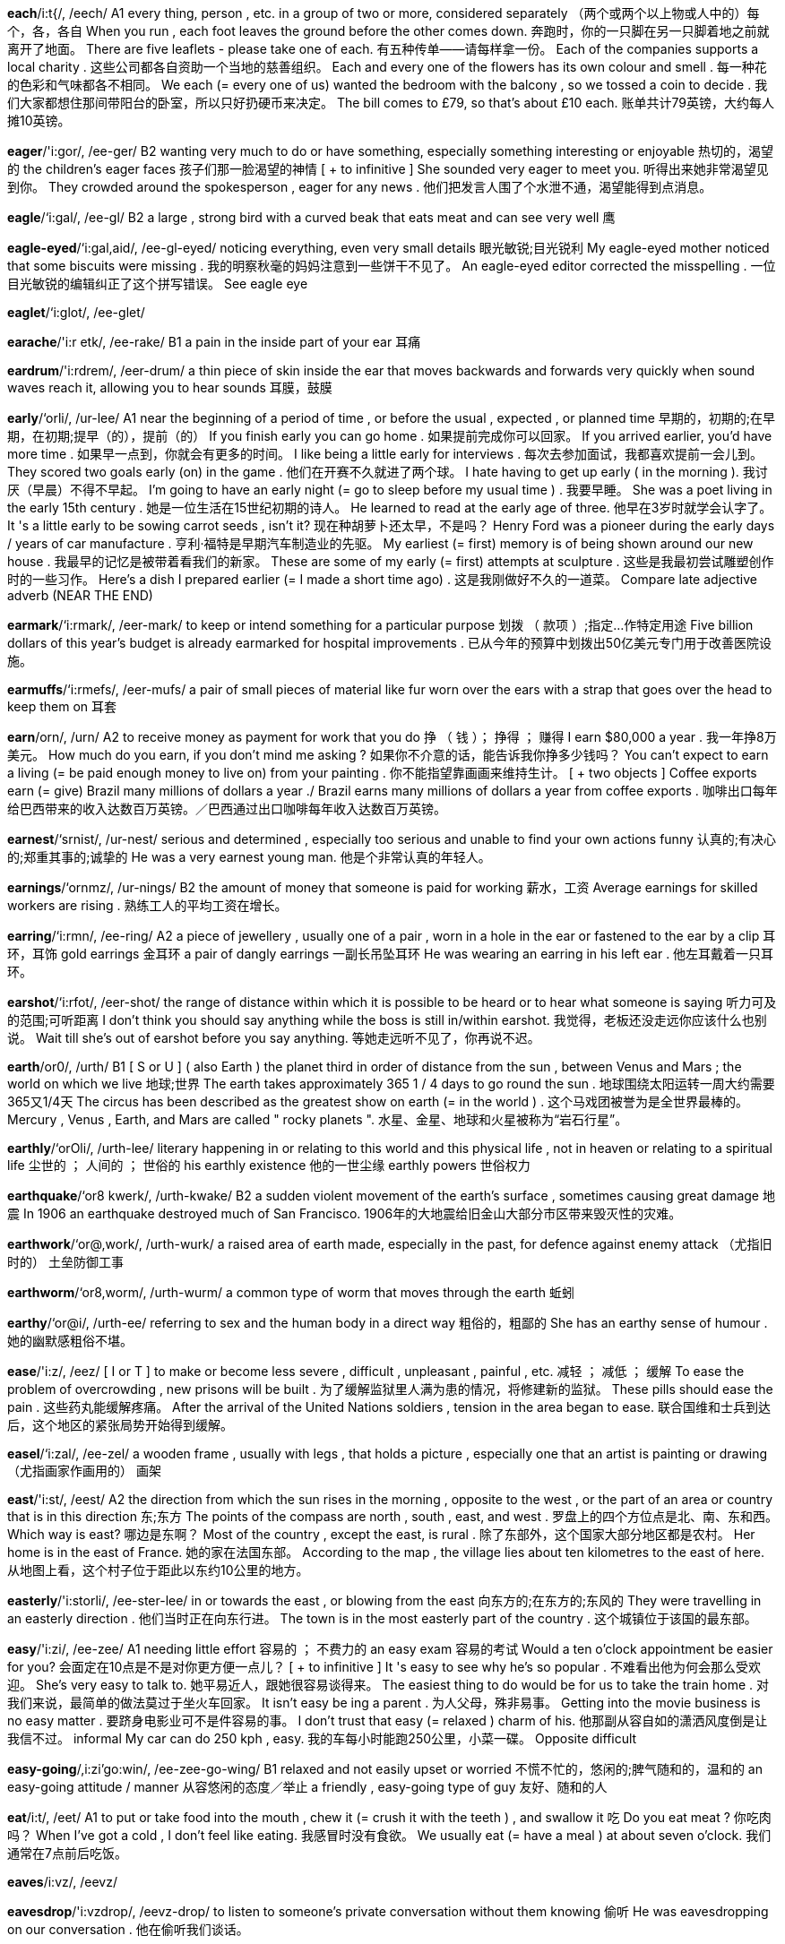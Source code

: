 *each*/i:t{/, /eech/   A1 every thing, person , etc. in a group of two or more, considered separately （两个或两个以上物或人中的）每个，各，各自 When you run , each foot leaves the ground before the other comes down. 奔跑时，你的一只脚在另一只脚着地之前就离开了地面。 There are five leaflets - please take one of each. 有五种传单——请每样拿一份。 Each of the companies supports a local charity . 这些公司都各自资助一个当地的慈善组织。 Each and every one of the flowers has its own colour and smell . 每一种花的色彩和气味都各不相同。 We each (= every one of us) wanted the bedroom with the balcony , so we tossed a coin to decide . 我们大家都想住那间带阳台的卧室，所以只好扔硬币来决定。 The bill comes to £79, so that's about £10 each. 账单共计79英镑，大约每人摊10英镑。

*eager*/'i:gor/, /ee-ger/   B2 wanting very much to do or have something, especially something interesting or enjoyable 热切的，渴望的 the children's eager faces 孩子们那一脸渴望的神情 [ + to infinitive ] She sounded very eager to meet you. 听得出来她非常渴望见到你。 They crowded around the spokesperson , eager for any news . 他们把发言人围了个水泄不通，渴望能得到点消息。

*eagle*/‘i:gal/, /ee-gl/   B2 a large , strong bird with a curved beak that eats meat and can see very well 鹰

*eagle-eyed*/‘i:gal,aid/, /ee-gl-eyed/   noticing everything, even very small details 眼光敏锐;目光锐利 My eagle-eyed mother noticed that some biscuits were missing . 我的明察秋毫的妈妈注意到一些饼干不见了。 An eagle-eyed editor corrected the misspelling . 一位目光敏锐的编辑纠正了这个拼写错误。 See eagle eye

*eaglet*/‘i:glot/, /ee-glet/

*earache*/'i:r etk/, /ee-rake/   B1 a pain in the inside part of your ear 耳痛

*eardrum*/'i:rdrem/, /eer-drum/   a thin piece of skin inside the ear that moves backwards and forwards very quickly when sound waves reach it, allowing you to hear sounds 耳膜，鼓膜

*early*/‘orli/, /ur-lee/   A1 near the beginning of a period of time , or before the usual , expected , or planned time 早期的，初期的;在早期，在初期;提早（的），提前（的） If you finish early you can go home . 如果提前完成你可以回家。 If you arrived earlier, you'd have more time . 如果早一点到，你就会有更多的时间。 I like being a little early for interviews . 每次去参加面试，我都喜欢提前一会儿到。 They scored two goals early (on) in the game . 他们在开赛不久就进了两个球。 I hate having to get up early ( in the morning ). 我讨厌（早晨）不得不早起。 I'm going to have an early night (= go to sleep before my usual time ) . 我要早睡。 She was a poet living in the early 15th century . 她是一位生活在15世纪初期的诗人。 He learned to read at the early age of three. 他早在3岁时就学会认字了。 It 's a little early to be sowing carrot seeds , isn't it? 现在种胡萝卜还太早，不是吗？ Henry Ford was a pioneer during the early days / years of car manufacture . 亨利·福特是早期汽车制造业的先驱。 My earliest (= first) memory is of being shown around our new house . 我最早的记忆是被带着看我们的新家。 These are some of my early (= first) attempts at sculpture . 这些是我最初尝试雕塑创作时的一些习作。 Here's a dish I prepared earlier (= I made a short time ago) . 这是我刚做好不久的一道菜。 Compare late adjective adverb (NEAR THE END)

*earmark*/‘i:rmark/, /eer-mark/   to keep or intend something for a particular purpose 划拨 （ 款项 ）;指定…作特定用途 Five billion dollars of this year's budget is already earmarked for hospital improvements . 已从今年的预算中划拨出50亿美元专门用于改善医院设施。

*earmuffs*/‘i:rmefs/, /eer-mufs/   a pair of small pieces of material like fur worn over the ears with a strap that goes over the head to keep them on 耳套

*earn*/orn/, /urn/   A2 to receive money as payment for work that you do 挣 （ 钱 ）； 挣得 ； 赚得 I earn $80,000 a year . 我一年挣8万美元。 How much do you earn, if you don't mind me asking ? 如果你不介意的话，能告诉我你挣多少钱吗？ You can't expect to earn a living (= be paid enough money to live on) from your painting . 你不能指望靠画画来维持生计。 [ + two objects ] Coffee exports earn (= give) Brazil many millions of dollars a year ./ Brazil earns many millions of dollars a year from coffee exports . 咖啡出口每年给巴西带来的收入达数百万英镑。／巴西通过出口咖啡每年收入达数百万英镑。

*earnest*/‘srnist/, /ur-nest/   serious and determined , especially too serious and unable to find your own actions funny 认真的;有决心的;郑重其事的;诚挚的 He was a very earnest young man. 他是个非常认真的年轻人。

*earnings*/‘ornmz/, /ur-nings/   B2 the amount of money that someone is paid for working 薪水，工资 Average earnings for skilled workers are rising . 熟练工人的平均工资在增长。

*earring*/‘i:rmn/, /ee-ring/   A2 a piece of jewellery , usually one of a pair , worn in a hole in the ear or fastened to the ear by a clip 耳环，耳饰 gold earrings 金耳环 a pair of dangly earrings 一副长吊坠耳环 He was wearing an earring in his left ear . 他左耳戴着一只耳环。

*earshot*/‘i:rfot/, /eer-shot/   the range of distance within which it is possible to be heard or to hear what someone is saying 听力可及的范围;可听距离 I don't think you should say anything while the boss is still in/within earshot. 我觉得，老板还没走远你应该什么也别说。 Wait till she's out of earshot before you say anything. 等她走远听不见了，你再说不迟。

*earth*/or0/, /urth/   B1 [ S or U ] ( also Earth ) the planet third in order of distance from the sun , between Venus and Mars ; the world on which we live 地球;世界 The earth takes approximately 365 1 / 4 days to go round the sun . 地球围绕太阳运转一周大约需要365又1/4天 The circus has been described as the greatest show on earth (= in the world ) . 这个马戏团被誉为是全世界最棒的。 Mercury , Venus , Earth, and Mars are called " rocky planets ". 水星、金星、地球和火星被称为“岩石行星”。

*earthly*/‘orOli/, /urth-lee/   literary happening in or relating to this world and this physical life , not in heaven or relating to a spiritual life 尘世的 ； 人间的 ； 世俗的 his earthly existence 他的一世尘缘 earthly powers 世俗权力

*earthquake*/‘or8 kwerk/, /urth-kwake/   B2 a sudden violent movement of the earth's surface , sometimes causing great damage 地震 In 1906 an earthquake destroyed much of San Francisco. 1906年的大地震给旧金山大部分市区带来毁灭性的灾难。

*earthwork*/‘or@,work/, /urth-wurk/   a raised area of earth made, especially in the past, for defence against enemy attack （尤指旧时的） 土垒防御工事

*earthworm*/‘or8,worm/, /urth-wurm/   a common type of worm that moves through the earth 蚯蚓

*earthy*/‘or@i/, /urth-ee/   referring to sex and the human body in a direct way 粗俗的，粗鄙的 She has an earthy sense of humour . 她的幽默感粗俗不堪。

*ease*/'i:z/, /eez/   [ I or T ] to make or become less severe , difficult , unpleasant , painful , etc. 减轻 ； 减低 ； 缓解 To ease the problem of overcrowding , new prisons will be built . 为了缓解监狱里人满为患的情况，将修建新的监狱。 These pills should ease the pain . 这些药丸能缓解疼痛。 After the arrival of the United Nations soldiers , tension in the area began to ease. 联合国维和士兵到达后，这个地区的紧张局势开始得到缓解。

*easel*/‘i:zal/, /ee-zel/   a wooden frame , usually with legs , that holds a picture , especially one that an artist is painting or drawing （尤指画家作画用的） 画架

*east*/'i:st/, /eest/   A2 the direction from which the sun rises in the morning , opposite to the west , or the part of an area or country that is in this direction 东;东方 The points of the compass are north , south , east, and west . 罗盘上的四个方位点是北、南、东和西。 Which way is east? 哪边是东啊？ Most of the country , except the east, is rural . 除了东部外，这个国家大部分地区都是农村。 Her home is in the east of France. 她的家在法国东部。 According to the map , the village lies about ten kilometres to the east of here. 从地图上看，这个村子位于距此以东约10公里的地方。

*easterly*/'i:storli/, /ee-ster-lee/   in or towards the east , or blowing from the east 向东方的;在东方的;东风的 They were travelling in an easterly direction . 他们当时正在向东行进。 The town is in the most easterly part of the country . 这个城镇位于该国的最东部。

*easy*/'i:zi/, /ee-zee/   A1 needing little effort 容易的 ； 不费力的 an easy exam 容易的考试 Would a ten o'clock appointment be easier for you? 会面定在10点是不是对你更方便一点儿？ [ + to infinitive ] It 's easy to see why he's so popular . 不难看出他为何会那么受欢迎。 She's very easy to talk to. 她平易近人，跟她很容易谈得来。 The easiest thing to do would be for us to take the train home . 对我们来说，最简单的做法莫过于坐火车回家。 It isn't easy be ing a parent . 为人父母，殊非易事。 Getting into the movie business is no easy matter . 要跻身电影业可不是件容易的事。 I don't trust that easy (= relaxed ) charm of his. 他那副从容自如的潇洒风度倒是让我信不过。 informal My car can do 250 kph , easy. 我的车每小时能跑250公里，小菜一碟。 Opposite difficult

*easy-going*/,i:zi'go:win/, /ee-zee-go-wing/   B1 relaxed and not easily upset or worried 不慌不忙的，悠闲的;脾气随和的，温和的 an easy-going attitude / manner 从容悠闲的态度／举止 a friendly , easy-going type of guy 友好、随和的人

*eat*/i:t/, /eet/   A1 to put or take food into the mouth , chew it (= crush it with the teeth ) , and swallow it 吃 Do you eat meat ? 你吃肉吗？ When I've got a cold , I don't feel like eating. 我感冒时没有食欲。 We usually eat (= have a meal ) at about seven o'clock. 我们通常在7点前后吃饭。

*eaves*/i:vz/, /eevz/

*eavesdrop*/'i:vzdrop/, /eevz-drop/   to listen to someone's private conversation without them knowing 偷听 He was eavesdropping on our conversation . 他在偷听我们谈话。

*ebb*/eb/, /eb/   When the sea or tide ebbs, it moves away from the coast and falls to a lower level . 落潮，退潮

*ebony*/'eboni/, /e-bu-nee/   a very hard dark wood of a tropical tree , used especially for making furniture （尤指用于制造家具的）乌木，黑檀

*eccentric*/1k'sentrik/, /ek-sen-tric/   strange or unusual , sometimes in a humorous way 怪异的，古怪的； 异乎寻常的 eccentric behaviour 怪异的行为 eccentric clothes 奇装异服

*echo*/'eko:/, /e-co/   C2 a sound that is heard after it has been reflected off a surface such as a wall or a cliff 回声，回音，回响 The echoes of his scream sounded in the cave for several seconds . 他的尖叫声在洞中回荡了好几秒钟。 Thick carpet would reduce the echo in this hallway . 厚地毯会减弱走廊中的回音。

*eclipse*/1'klips/, /e-clips/   [ C ] an occasion when the sun disappears from view , either completely or partly , while the moon is moving between it and the earth , or when the moon becomes darker while the shadow of the earth moves over it 日食 ； 月食 a solar / lunar eclipse 日／月食 On Wednesday there will be a total / partial eclipse of the sun . 周三将有一次日全／偏食。

*ecology*/1'kvlad3i/, /e-col-o-jee/   C1 the relationships between the air , land , water , animals , plants , etc., usually of a particular area , or the scientific study of this （通常指一个特定区域的）生态;生态学 The oil spill caused terrible damage to the fragile ecology of the coast . 石油泄漏给脆弱的海岸生态环境带来严重的破坏。 She hopes to study ecology at college . 她希望上大学读生态学。

*e-commerce*/,i'kpmors/, /ee-com-erse/   the business of buying and selling goods and services on the internet 电子商务

*economic*/eko'nomik/, /e-co-nom-ic/   B2 [ before noun ] relating to trade , industry , and money 经济的;经济上的 The country has been in a very poor economic state ever since the decline of its two major industries . 自从这个国家的两大支柱产业衰退后，其经济一直萎靡不振。 The government's economic policies have led us into the worst recession in years . 政府的经济政策使我们遭遇了多年来最为严重的经济衰退。

*economical*/e¢ko'nomikol/, /e-co-nom-i-cal/   B2 not using a lot of fuel , money , etc. 经济的;省钱的;节约的 There's increasing demand for cars that are more economical on fuel . 对低油耗汽车的需求与日俱增。 What's the most economical way of heating this building ? 给这座楼供暖，怎样做才是最经济的方法？

*economics*/,i:ko'npmiks/, /e-co-nom-ics/   B1 the way in which trade , industry , or money is organized , or the study of this 经济状况;经济因素;经济学 Their ideas sound fine in principle , but they haven't worked out the economics behind the policies . 他们的计划理论上听起来不错，但是他们没有搞清楚这些政策背后的经济因素。 She's in her third year of studying economics at York University. 她在约克大学主修经济学，现在上大三。

*economist*/1'konomist/, /e-con-o-mist/   B2 a person who studies or has a special knowledge of economics 经济学家

*economy*/I'kpnomi/, /e-con-o-mee/   B2 [ C ] the system of trade and industry by which the wealth of a country is made and used 经济;经济制度 the global economy 全球经济 the German /US economy 德国／美国经济 the state of the economy 经济状况 a weak / strong economy 疲软／强劲的经济 Tourism contributes millions of pounds to the local economy. 旅游业带来数百万英镑的地方收入。

*ecosystem*/i:ko:,sistom/, /e-co-sis-tem/   all the living things in an area and the way they affect each other and the environment 生态系统 Pollution can have disastrous effects on the delicately balanced ecosystem. 污染会对脆弱的生态平衡造成灾难性的破坏。

*ecstasy*/'ekstasi/, /ec-sta-see/   [ C or U ] a state of extreme happiness , especially when feeling pleasure 狂喜，欣喜若狂 She threw her head back as if in ecstasy. 她仰着头，一副飘飘欲仙的样子。 sexual ecstasy 性快感

*ecstatic*/ek'stattk/, /ec-sta-tic/   extremely happy 狂喜的，欣喜若狂的 The new president was greeted by an ecstatic crowd . 新总统受到狂热人群的热烈欢迎。

*eddy*/'edi/, /ed-ee/   If water , wind , smoke , etc. eddies, it moves fast in a circle . （水、风、烟等）起漩涡，旋转 The water eddied around in a whirlpool . 水流形成了一个漩涡。

*edge*/ed3/, /edge/   B1 [ C ] the outer or furthest point of something 边，边缘 He put pink icing around the edge of the cake . 他用粉色的糖霜沿蛋糕边裱花。 They built the church on the edge of the village . 他们把教堂建在了村边。 A man was standing at the water's edge with a small boy . 一名男子带着个小男孩站在水边。 I caught (= hit ) my leg on the edge of the table as I walked past. 我经过那张桌子的时候，腿磕在桌边上了。

*edgeways*/'ed3,weiz/, /edge-wayz/   with the narrowest part going first 侧着 We should be able to get the sofa through edgeways. 我们把沙发侧过来应该就能搬过去。

*edging*/'ed31/, /e-jing/   something that is put around the outside of something, usually to decorate it （通常指装饰用的）镶边，饰边，边缘 a tablecloth with (a) dark edging 镶有暗色饰边的桌布

*edible*/‘edibol/, /ed-i-bl/   C1 suitable or safe for eating （无毒而）可以吃的;适宜食用的 Only the leaves of the plant are edible. 这种植物仅叶子可食。 Compare eatable Opposite inedible

*edit*/‘edit/, /e-dit/   B2 to make changes to a text or film , deciding what will be removed and what will be kept in, in order to prepare it for being printed or shown 编辑;校订;剪辑 Janet edited books for a variety of publishers . 珍妮特为许多出版社编辑过图书。 The movie's 129 minutes were edited down from 150 hours of footage . 这部129分钟的影片是从总长150小时的胶片中剪辑出来的。

*edition*/1'difan/, /e-di-shun/   B2 a particular form in which a book , magazine , or newspaper is published 版本 the paperback / hardback edition of the dictionary 该词典的平装／精装本 The regional editions of the paper contain specific information for that area . 该报地方版刊登一些专门面向那个地区读者的内容。

*editor*/'editor/, /e-di-tor/   B2 a person who corrects or changes pieces of text or films before they are printed or shown , or a person who is in charge of a newspaper or magazine （书的） 编辑 ；（电影电视的） 剪辑员 ；（报刊的） 主编 She's a senior editor in the reference department of a publishing company . 她是出版社工具书室的资深编辑。 Who is the current editor of the Times? 《泰晤士报》的现任主编是谁？

*editorial*/edi'toriol/, /e-di-toe-ree-al/   an article in a newspaper that expresses the editor's opinion on a subject of particular interest at the present time 社论，社评 All the papers deal with the same subject in their editorials. 所有的报纸都针对同一问题发表了社论。

*educate*/'ed3u,keit/, /e-ju-cate/   B2 to teach someone, especially using the formal system of school , college , or university （尤指通过正规学校体系）教育，培养 The form says he was educated in Africa . 表格上显示他是在非洲接受的教育。 How much does it cost to educate a child privately ? 让一个孩子接受私立教育要花费多少钱？ The government say they are trying to do more to educate the public about the consequences of drug abuse . 政府称他们正在努力加大向公众进行宣传教育的力度，帮助大家了解滥用毒品的恶果。

*educational*/edzu'kerfanol/, /e-ju-cay-shu-nal/   B2 providing education or relating to education 教育的;与教育有关的 Reducing the size of classes may improve educational standards . 缩小班级规模或许会提高教学水平。 She seems to have spent all her life studying in educational establishments / institutions . 她这一辈子好像一直呆在教育机构里学习。 humorous My father has never been to a rock concert before - it'll be an educational experience for him (= a new experience from which he can learn ) . 我爸爸以前从没有听过摇滚音乐会——这一次会给他好好补一课的。

*eel*/i:1/, /eel/   a long , thin , snake-like fish , some types of which are eaten 鳗;鳝 jellied eels 鳗鱼冻

*effect*/1'fekt/, /i-fect/   B1 [ C or U ] the result of a particular influence 效果 ； 影响 ； 结果 The radiation leak has had a disastrous effect on/upon the environment . 核辐射泄漏给环境带来了灾难性的影响。 I tried taking tablets for the headache but they didn't have any effect. 我试着吃了几片药，但头疼一点都没有减轻。 I think I'm suffering from the effects of too little sleep . 我觉得我睡眠太少，健康受到了影响。 She has a lot of confidence , which she uses to good effect (= to her advantage ) in interviews . 她很自信，在面试时她充分利用这一点，占尽了优势。 See also aftereffect

*effective*/1'fekttv/, /i-fec-tive/   B2 successful or achieving the results that you want 能产生预期结果的 ； 有效的 It's an extremely effective cure for a headache . 这种药物治疗头痛极其有效。 The lighting for the production made a very effective use of shadow . 该戏剧的舞台灯光设计巧妙地运用了阴影效果。 She's a very effective teacher . 她课教得非常好。 Opposite ineffective

*effeminate*/I'femonot/, /i-fe-mi-nit/   An effeminate man behaves or looks similar to a woman. （ 男人 ）女人气的，女性化的，没有男子汉气概的 He's got a very effeminate manner / voice . 他举止／说话很女人气。

*effervesce*/efor'ves/ , /e-fer-vess/   If a liquid effervesces, it produces small bubbles . 冒泡;起沫;泡腾

*efficient*/1'fifant/, /e-fi-shent/   B1 working or operating quickly and effectively in an organized way 效率高的 ； 有能力的 ； 有效的 ； 生效的 The city's transport system is one of the most efficient in Europe . 这座城市的交通系统运行效率很高，在全欧洲名列前茅。 We need someone really efficient who can organize the office and make it run smoothly . 我们需要的人必须要高效干练，善于组织筹划，能使这个办事处顺畅运作。

*effigy*/'efid3i/, /e-fi-jee/   a model or other object that represents someone, especially one of a hated person that is hanged or burned in a public place （尤指被憎恨人的）模拟像，雕像;画像 Crowds marched through the streets carrying burning effigies of the president . 示威群众挑着燃烧的总统画像沿街游行。

*effluent*/'eflu:ont/, /e-floo-ent/   liquid waste that is sent out from factories or places where sewage is dealt with, usually flowing into rivers , lakes , or the sea 废水，污水 Effluents from local factories are finding their way into the river . 当地工厂排出的废水都任其流入河中。

*effort*/'cfart/, /e-fort/   B1 [ C or U ] physical or mental activity needed to achieve something 气力;精力;努力 [ + to infinitive ] If we could all make an effort to keep this office tidier it would help . 如果我们都努力保持整洁，那么办公室的面貌肯定会大有改观。 You can't expect to have any friends if you don't make the effort with people . 如果不努力去和人们交往，你就别想有朋友。 In their efforts to reduce crime the government expanded the police force . 为了减少犯罪，政府扩大了警察的队伍。 He's jogging around the park every morning in an effort to get fit . 为了调整好身体状况，他现在每天早晨都绕着公园慢跑。 It takes a long time to prepare the dish but the results are so good that it's worth the effort. 做这道菜很费时间，但结果大家都很爱吃，工夫真没白费。

*effortless*/'efortlos/, /e-fort-less/   seeming not to need any effort 不费力的 ； 轻松的 When you watch her dance it looks so effortless. 她的舞姿看上去非常轻盈。 He was an actor of effortless charm . 他是位潇洒自如、魅力十足的演员。

*effusive*/1'fju:stv/, /i-fyoo-siv/   expressing welcome , approval , or pleasure in a way that shows very strong feeling 热情的，热情洋溢的； 奔放的 They gave us such an effusive welcome it was quite embarrassing . 他们的欢迎仪式搞得如此热烈，倒让我们颇有些不好意思。

*egg*/eg/, /eg/   A1 [ C or U ] the oval object with a hard shell that is produced by female birds , especially chickens , eaten as food （食用的） 蛋 （尤指鸡蛋） a hard-boiled /soft-boiled egg 煮得老的／嫩的鸡蛋 How do you like your eggs - fried or boiled ? 鸡蛋你想怎样吃？是吃煎的还是煮的？

*eggplant*/egplent/, /eg-plant/   B2 an oval , purple vegetable that is white inside and is usually eaten cooked 茄子

*ego*/'i:go:/, /ee-go/   your idea or opinion of yourself, especially your feeling of your own importance and ability 自我评价 ； 自我中心 ； 自负 ； 自尊心 That man has such an enormous ego - I've never known anyone so full of themselves! 那个人自负得要命——我从来没有见过这么自以为是的人。 I'm glad she got the job - she needed something to boost / bolster her ego (= give her confidence ) . 我很高兴她得到了这份工作——她太需要点什么来增强她的信心了。

*egoism*/'i:go:,1zom/, /ee-gu-i-zum/   → egotism disapproving （同egotism）

*egoist*/‘i:go:1st/, /ee-gu-wist/   → egotist disapproving （同egotist）

*egotism*/'i:gotizom/, /ee-go-tizm/   thinking only about yourself and considering yourself better and more important than other people 自我主义;自大;自负 Finding herself world-famous by the time she was 18 only encouraged the actress's egotism. 年仅18岁就闻名世界只是让这位女演员变得更加自负了。

*egotist*/‘i:gotist/, /ee-gu-tist/   a person who considers himself or herself to be better or more important than other people 自我主义者 ； 自高自大者 Politicians are notorious egotists. 政客们是一帮臭名昭著的自我主义者。

*egress*/'i:,gres/, /ee-gress/   the act or way of leaving a place 出，外出;出口，出路 The main egress from the restaurant had been blocked off. 饭馆的主要出口被堵住了。

*eider*/'atdor/, /ie-der/

*eiderdown*/‘aidor,daun/, /ie-der-down/   [ C ] a thick covering for the top of a bed , filled with soft feathers or warm material 鸭绒垫，鸭绒被 She snuggled beneath the eiderdown. 她舒适地蜷伏在鸭绒被下面。 Synonym duvet

*eight*/ert/, /ate/   A1 the number 8 （ 数字 ）8 She was eight ( years old ) when her family moved here. 八岁那年，她家搬到了这里。 We've got eight people coming to dinner . 有8位客人要到我们家来吃晚餐。

*eighteen*/er'tin/, /ay-teen/   A1 the number 18 （ 数字 ）18 You are allowed to vote at eighteen (= when you are 18 years old ) 你十八岁的时候开始有选举权。 The table was set for eighteen people . 这张桌子可供十八人用餐。

*eighty*/'eiti/, /ay-tee/   A2 the number 80 （ 数字 ）80 seventy-nine, eighty, eight-one 79，80，81 They've invited eighty ( guests ) to the wedding . 他们邀请了80个（客）人参加他们的婚礼。

*either*/‘a1Oor, ‘i:dor/, /ee-ther, eye-ther/   B1 used in negative sentences instead of "also" or "too" （用于否定句） 也 I don't eat meat and my husband doesn't either. 我不吃肉，我丈夫也不吃。 "I've never been to the States." "I haven't either." “我从没去过美国。”“我也没有。” They do really good food at that restaurant and it's not very expensive either. 那家餐厅饭菜做得很好，而且价格也不太贵。

*ejaculate*/1'd3zkju,lert/, /i-jac-yew-late/   [ I or T ] (of a man or male animal ), to produce a sudden flow of semen from the penis 射精

*eject*/1'd3ekt/, /i-ject/   [ T often passive ] to force someone to leave a particular place （用武力）驱逐，逐出，赶出 A number of fans had been ejected from the bar for causing trouble . 一些足球迷因为闹事被赶出酒吧。

*ejection*/1'd3ekfan/, /i-jec-shun/   the act of ejecting someone or something 驱逐，逐出;弹出

*elaborate*/'lebo,ret/, /i-la-bo-rit/   C2 containing a lot of careful detail or many detailed parts 精心计划（或制作）的； 详尽的 ； 复杂的 You want a plain blouse to go with that skirt - nothing too elaborate. 你应该用一件样式简单的衬衫来配那条裙子，不要样式太复杂的。 They're making the most elaborate preparations for the wedding . 他们正为婚礼做极为精心周到的准备。 He came out with such an elaborate excuse that I didn't quite believe him. 他突然说了那么一大套理由，我不太相信他。

*elapse*/1'leps/, /ee-lapse/   C2 If time elapses, it goes past. （ 时间 ）流逝，过去 Four years had elapsed since he left college and still he hadn't found a job . 他大学毕业都4年了，但还没有找到工作。

*elastic*/r'leesttk/, /ee-la-stic/   An elastic material is able to stretch and be returned to its original shape or size . 有弹性的 A lot of sportswear is made of very elastic material . 许多运动装都是用弹性很大的材料制成的。

*elasticity*/tlzs'tistti:/, /ee-la-sti-si-tee/   the ability to stretch 弹性 ； 弹力 As the skin grows older it loses its elasticity. 随着皮肤老化，弹性会慢慢丧失。

*elate*/1'lett/, /ee-late/

*elated*/r'lettod/, /ee-lay-ted/   C2 extremely happy and excited , often because something has happened or been achieved 兴高采烈的 ； 喜气洋洋的 ； 欢欣鼓舞的 The prince was reported to be elated at/by the birth of his daughter . 据报道，王子喜得千金。

*elbow*/‘elbo:/, /el-bo/   B1 the part in the middle of the arm where it bends , or the part of a piece of clothing that covers this area 肘;（衣服的） 肘部 Her arm was bandaged from the elbow to the fingers . 她的胳膊从肘部一直到手指全缠上了绷带。 The sleeve of his shirt was torn at the elbow. 他的衬衫的肘部被撕了个口子。

*elderly*/‘eldorli/, /el-der-lee/   B1 polite word for old （带有敬意）年老的;上了年纪的;年纪较大的 elderly relatives / parents 年迈的亲戚／父母

*eldest*/‘eldost/, /el-dest/   B1 being the oldest of three or more people , especially within a family （尤指某一家庭中3个或3个以上的成员里） 年龄最大的 Her eldest child is 14. 她最大的孩子快14岁了。

*elect*/1'lekt/, /i-lect/   B2 to decide on or choose , especially to choose a person for a particular job , by voting 选举，推选 The President is elected for a four-year term of office . 总统任期四年。 [ + as + noun ] We elected him as our representative . 我们选他当代表。 [ + noun ] She was elected Chair of the Board of Governors. 她被选为董事会主席。 [ + to infinitive ] The group elected one of their members to be their spokesperson . 该团体选出了他们的一名成员代表他们发言。

*election*/1'lekfan/, /i-lec-shun/   B1 a time when people vote in order to choose someone for a political or official job 选举 The government is expected to call an election (= allow the country to vote ) very soon . 预计政府会很快举行大选。 Local government elections will take place in May. 地方政府选举将在5月份举行。 The first election results have started to come in. 初步选举结果开始揭晓。 See also by-election general election

*elector*/1'lektar/, /i-lec-tor/   a person who votes 选民 ； 有选举权的人 In this election many 18-year-olds will become electors for the first time . 这次大选中，很多18岁的青年将首次成为选民。

*electoral*/'lektoral/, /i-lec-tu-ral/   relating to an election （ 有关 ） 选举的 the electoral system 选举制度 electoral law / reform / gains / defeat 选举法／改革／取得的进展／失利

*electorate*/1'lektorit/, /i-lec-tu-rit/   all the people who are allowed to vote 全体选民 The present voting system distorts the wishes of the electorate. 现行的选举制度不能体现选民的真实意愿。

*electric*/1'lektrik/, /i-lec-tric/   A2 using electricity for power 用电的;电动的 an electric blanket / car / kettle / light 电热毯／电动汽车／电水壶／电灯

*electrical*/r'lektrtkkoal/, /i-lec-tri-cal/   B1 relating to electricity 电的;与电有关的 electrical equipment / goods / devices 电气设备／电器产品／电气装置 an electrical fuse / circuit / fault 保险丝／电路／电路故障

*electrician*/ji:lek'trifan/, /i-lec-tri-shun/   B2 a person who puts in, checks , and repairs electrical wires and electrical equipment 电工;电气技师

*electricity*/i:lek'trisiti/, /i-lec-tri-si-tee/   A2 a form of energy that can be produced in several ways and that provides power to devices that create light , heat , etc. 电;电能 The electricity has been turned off. 电已被断掉了。 an electricity generating company 发电公司 powered / heated by electricity 电动／电热供暖 an electricity bill 电费

*electrify*/1lektra,far/, /i-lec-tri-fie/   to make a machine or system operate using electricity when it did not before 使电气化 The east coast railway line has been electrified. 东海岸铁路线已经实现了电气化。

*electrocute*/1'lektra,kjuit/, /i-lee-tri-cyoot/   to kill someone by causing electricity to flow through their body 使触电死亡;用电刑处死 He was electrocuted when he touched the bare wires . 他碰到了那根裸线，触电身亡。

*electrode*/1'lek,tro:d/, /i-lec-trode/   the point at which an electric current enters or leaves something, for example , a battery 电极

*electron*/1'lektron/, /i-lec-tron/   an extremely small piece of matter with a negative electrical charge 电子 Compare neutron proton

*electronic*/tlek'tronik/, /i-lec-tron-ic/   B1 ( especially of equipment ), using, based on, or used in a system of operation that involves the control of electric current by various devices （尤指设备）使用电子器件的，电子的 an electronic keyboard / game 电子键盘／游戏 electronic components / devices 电子组件／设备

*electronics*/tlek'troniks/, /i-lec-tron-ics/   B2 the scientific study of electric current and the technology that uses it 电子学 a degree in electronics 电子学学位 the electronics industry 电子工业

*elegant*/'elogont/, /e-le-gant/   B2 graceful and attractive in appearance or behaviour 高雅的;优雅的 an elegant woman 举止优雅的女性 a very elegant suit 雅致的套装 an elegant dining room 雅致的餐厅

*elegy*/'elod3i/, /e-le-jee/   a sad poem or song , especially remembering someone who has died or something in the past （尤指怀念故人或往事的）挽歌;挽诗;哀歌 Gray's "Elegy in a Country Churchyard" is a famous English poem . 格雷的《墓园挽歌》是一首著名的英国诗。

*element*/'clomont/, /e-le-ment/   B2 [ C ] a part of something 部分;部件;要素 List the elements that make up a perfect dinner party . 列举出尽善尽美的晚宴所有的构成要素。 The movie had all the elements of a good thriller . 这部电影具备了一部精彩的惊险片的一切要素。 We weren't even taught the elements of (= basic information about) physics at school . 学校连基本的物理知识都没有教给我们。

*elemental*/¢lo'montol/, /e-le-men-tal/   literary showing the strong power of nature 自然力的 elemental force / fury 大自然的威力／狂暴

*elementary*/¢lo'mentori/, /e-le-men-tu-ree/   basic 基本的 I have an elementary knowledge of physics . 我懂一些基本的物理知识。 They made some elementary mistakes . 他们犯了一些很基础的错误。 Millions of travellers fail to take even the most elementary of precautions . 上百万的旅行者甚至没有采取最基本的预防措施。

*elephant*/'clofant/, /e-le-fant/   A2 a very large grey mammal that has a trunk (= long nose ) with which it can pick things up 象，大象

*elevate*/'eloveit/, /e-le-vate/   formal to raise something or lift something up 抬高;提高;使上升;举起 The platform was elevated by means of hydraulic legs . 平台由液压支架抬升起来。

*elevation*/elo'verfan/, /e-le-vay-shun/   [ C ] architecture specialized the front or side of a building as shown on a drawing 立面图;立视图 This plan shows the front , side , and back elevations of the new supermarket . 该示意图展示的是新超市的正、侧、后三面的立视图。

*elevator*/'elo,vettor/, /e-le-vay-tor/   A2 US ( UK lift ) a device like a box that moves up and down, carrying people or goods from one floor of a building to another or taking people up and down underground in a mine 电梯

*eleven*/1'levon/, /i-le-ven/   A1 the number 11 （ 数字 ）11 There are eleven girls in my class and ten boys . 我班上有11个女生和10个男生。 My younger brother is eleven. 我弟弟十一岁。

*elf*/elf/, /elf/   an imaginary being, often like a small person with pointed ears , in popular stories （童话中长着尖耳朵的）小精灵，小妖精

*eligible*/'elidzabol/, /e-li-ji-bl/   C1 having the necessary qualities or satisfying the necessary conditions 具备条件的 ； 有资格的 ； 合格的 Are you eligible for early retirement / maternity leave ? 你符合提前退休／休产假的条件吗？ You might be eligible for a grant . 你或许有资格得到奖学金。 Only people over 18 are eligible to vote . 只有18岁以上的人才有资格投票。

*eliminate*/1'limo neit/, /i-li-mi-nate/   C1 [ T ] to remove or take away someone or something 排除;消除;清除 A move towards healthy eating could help eliminate heart disease . 养成健康的饮食习惯有助于消除心脏病诱因。 We eliminated the possibility that it could have been an accident . 我们排除了这或许是一起意外事故的可能性。 The police eliminated him from their enquiries . 警察已把他排除在调查对象之外。

*elite*/1'li:t/, /i-leet/   C1 the richest , most powerful , best-educated, or best-trained group in a society （ 社会 ）上层集团;掌权人物;出类拔萃的人，精英 the country's educated elite 这个国家受过良好教育的精英 a member of the elite 上层集团的一员 disapproving A powerful and corrupt elite has bled this country dry . 该国专权腐败的权贵阶层榨干了人民的血汗。

*elixir*/'liksor/, /i-lik-sir/   a substance , usually a liquid , with a magical power to cure , improve , or preserve something （通常为液体的）万灵药，灵丹妙药，长生不老药 It's yet another health product claiming to be the elixir of life / youth (= something to make you live longer / stay young ) . 这又是一种号称灵丹妙药的保健产品，据说有延年益寿／永葆青春之奇效。

*elk*/elk/, /elk/   US a large deer with brownish-red fur and large antlers (= horns like branches ) that lives in the forests of North America 驼鹿，麋 Synonym wapiti

*ellipse*/1'lips/, /i-lips/   a regular oval shape 椭圆 （形）

*elm*/elm/, /elm/   a large tree that loses its leaves in winter , or the wood from this tree 榆树;榆木

*elongate*/i:'lon,gett/, /i-long-gate/   to become or make something become longer , and often thinner （ 使 ） 变长 ；（ 使 ） 延长 ；（ 使 ） 变得细长 The cells elongate as they take in water . 细胞吸水后变长。

*elope*/1'lo:p/, /i-lope/   to leave home secretly in order to get married without the permission of your parents 私奔 She eloped with an Army officer . 她与一名军官私奔了。

*eloquent*/‘elokwont/, /e-lo-kwent/   giving a clear , strong message 雄辩的，有说服力的 She made an eloquent appeal for action . 她发表了富有说服力的演讲，呼吁采取行动。 The pictures were an eloquent reminder of the power of the volcano . 这些图片清楚有力地展现了火山的巨大威力。

*else*/els/, /elss/   A2 used after words beginning with any- , every- , no- , and some- , or after how , what , where , who , why , but not which , to mean 'other', 'another', 'different', ' extra ' （用于以 any-，every-，no- 和 some- 开头的词后面，或用于 how，what，where，who，why 之后，但不用于 which 之后）其他，另外，别的 Everybody else has (= all the other people have) agreed except for you. 除了你其他人都同意了。 If it doesn't work , try something else (= something different) . 如果这个行不通，试试别的。 Let's go before they ask us to visit anyone else (= another person ) . 趁他们还没有让我们再去拜访别人，我们还是走吧。 It's not my bag . It must be someone else's (= it must belong to another person ) . 这不是我的包，肯定是别人的。 The book isn't here. Where else (= in what other place ) should I look ? 书不在这儿，我该再到哪儿去看看呢？ He came to see you. Why else (= for what other reason ) would he come? 他来是为了见你，他还能有什么别的目的？ After I'd thanked them I didn't know what else (= what other things) to say. 我对他们道了谢，然后就不知道该说些什么了。

*elsewhere*/'els,wer/ , /elss-where/   B2 at, in, from, or to another place or other places ; anywhere or somewhere else 在别处;去别处;到别处 The report looks at economic growth in Europe and elsewhere. 这份报告研究了欧洲和其他地区的经济增长状况。 They couldn't find what they wanted and decided to look elsewhere. 他们找不到他们想要的东西，就决定到别处去看看。

*elude*/t'lu:d/, /i-lood/   formal If something that you want eludes you, you do not succeed in achieving it. 使达不到 ； 使做不成 ； 使不能实现 The gold medal continues to elude her. 金牌继续和她无缘。 They had minor breakthroughs but real success eluded them. 他们取得了一些小的突破，但没有取得真正意义上的成功。

*elusive*/1'lustv/, /i-loo-siv/   C2 difficult to describe , find , achieve , or remember 难以表述（或找到、达到、记起）的； 困难的 The answers to these questions remain as elusive as ever . 这些问题的答案仍然是不得而知。 Success, however , remained elusive for her. 但是对她来说，成功仍然不可企及。 elusive memories 模糊的记忆

*emanate*/‘emoa,nett/ , /e-ma-nate/   to express a quality or feeling through the way that you look and behave 表现;显示 Her face emanated sadness . 她脸上露出伤心的表情。

*emancipate*/I'mznso,pelt/, /i-man-si-pate/   to give people social or political freedom and rights 解放 ； 给予人们政治或社会自由权利

*embalm*/em'bom/, /im-balm/   to use chemicals to prevent a dead body from decaying （用药物等） 对 （ 尸体 ）进行防腐处理

*embankment*/em'bonkmont/, /im-bank-ment/   an artificial slope made of earth and/or stones 堤，堤岸，堤围;（ 路 ） 堤 a river / road / railway embankment 河堤／路堤／铁路路堤

*embargo*/em'bargo:/, /im-bar-go/   an order to temporarily stop something, especially trading or giving information （尤指暂时禁止贸易或提供消息的）禁令，禁运;限制 They have put an embargo on imports of clothing . 他们已经禁止进口服装。 The police asked for a news embargo while they tried to find the kidnapper . 警方要求在他们搜捕绑架者期间，停止相关的新闻报道。

*embark*/em'bark/, /im-bark/   to go onto a ship 上船 We embarked at Liverpool for New York. 我们从利物浦登船，前往纽约。 Opposite disembark

*embarrass*/em'beras/, /im-ba-ras/   C2 to cause someone to feel nervous , worried , or uncomfortable 使尴尬，使窘迫;使为难 You're embarrassing him with your compliments ! 你的赞美之词使他很不好意思。 I didn't want to embarrass her in front of her friends . 我并不想在她朋友面前让她感到难堪。

*embassy*/'embosi/, /em-ba-see/   B1 the group of people who represent their country in a foreign country 大使馆全体人员，使馆馆员 We used to be friendly with some people who worked at the Swedish Embassy. 我们曾经和瑞典大使馆的一些工作人员关系非常友好。

*embed*/em'bed/, /im-bed/   to fix something firmly into a substance 把…牢牢嵌入（或插入、埋入）

*embers*/'emborz/, /em-berz/   a piece of wood or coal , etc. that continues to burn after a fire has no more flames 余火未尽的木块 （或煤块） We sat by the glowing / dying embers of the fire . 我们坐在余火未尽／将尽的炉火旁。

*embezzle*/em'bezal/, /im-be-zul/   to secretly take money that is in your care or that belongs to an organization or business you work for 贪污，侵吞;盗用，挪用（ 钱款 ） She embezzled thousands of dollars from the charity . 她侵吞了慈善机构数千美元的善款。

*embitter*/em'bitor/, /im-bi-ter/   to make someone feel embittered (= very angry about things that have happened to you) 激怒，使怨恨 These attacks embitter or disillusion some soldiers . 这些攻击使一些士兵感到痛苦或幻灭。 He did not allow his suffering to embitter him. 他并没有因自己的痛苦而产生怨恨之情。 See embittered

*emblem*/'emblom/, /em-blem/   a picture of an object that is used to represent a particular person , group , or idea 象征;标志;符号;徽章 A rose is the national emblem of England . 玫瑰是英格兰的标志。

*embodiment*/em'bodimont/, /em-bod-ee-ment/   someone or something that represents a quality or an idea exactly （某种品质或思想的）化身，体现； 典型 He was the embodiment of the English gentleman . 他是典型的英国绅士。 She was portrayed in the papers as the embodiment of evil . 她被报纸描述为邪恶的化身。

*embody*/em'bodi/, /em-bod-ee/   C2 to represent a quality or an idea exactly 具体表现 ； 体现 She embodied good sportsmanship on the playing field . 在运动场上，她展现了优秀运动员的风采。

*embolden*/em'bo:ldon/, /em-bole-den/   to make someone brave 使有胆量 Emboldened by drink , he walked over to speak to her. 他借酒壮胆，走上前去与她搭话。

*emboss*/em'bps/, /im-boss/   to decorate an object , especially with letters , using special tools that make a raised mark on its surface 在…表面上用浮雕图案装饰;（尤指）在…上压印浮凸字体 She handed me a business card with her name neatly embossed on it. 她递给我一张名片，上面简洁地凸印着她的名字。

*embrace*/em'breis/, /im-brase/   C1 [ T ] formal to accept something enthusiastically 欣然接受;乐意采纳 This was an opportunity that he would embrace. 这样的机会他是求之不得的。

*embroider*/em'broidor/, /im-broy-der/   to decorate cloth or clothing with patterns or pictures consisting of stitches that are sewn directly onto the material 刺绣;绣（ 花样 ） I am embroidering this picture for my mother . 我正在为妈妈绣这幅画。

*embroidery*/em'broidori/, /im-broy-de-ree/   [ C or U ] patterns or pictures that consist of stitches sewn directly onto cloth 刺绣品;刺绣花样 Let me show you Pat's embroideries. 我给你看看帕特的刺绣作品。 It was a beautiful piece of embroidery. 这是一件漂亮的刺绣作品。

*embryo*/‘em brio:/, /em-bree-oe/   an animal that is developing either in its mother's womb or in an egg , or a plant that is developing in a seed 胚，胚胎 Between the eighth week of development and birth a human embryo is called a foetus . 从发育第8周到出生这段时间，人类的胚胎被称作胎儿。

*emerald*/'emorold/, /em-rald/   [ C or U ] a transparent , bright green , valuable stone that is often used in jewellery 翡翠;绿宝石 a ring with a large emerald 一枚很大的绿宝石戒指 an emerald necklace / ring 一条翡翠项链/一枚翡翠戒指

*emerge*/i'mord3/, /i-merge/   B2 to appear by coming out of something or out from behind something 出现，浮现;露出 She emerged from the sea , blue with cold . 她浮出了海面，浑身冻得发青。

*emergency*/i'mor3onsi/, /i-mer-jen-see/   B1 something dangerous or serious , such as an accident , that happens suddenly or unexpectedly and needs fast action in order to avoid harmful results 紧急情况 ； 不测事件 ； 突发事件 How would disabled people escape in an emergency? 如果发生紧急情况，伤残人士如何逃离？ Is the emergency exit suitable for wheelchairs ? 安全出口适于轮椅通行吗？ The pilot of the aircraft was forced to make an emergency landing on Lake Geneva. 这架飞机的驾驶员不得不在日内瓦湖面上紧急迫降。

*emery*/‘emori/, /em-i-ree/   a very hard, dark grey substance , usually in the form of a powder , that is used to smooth or shape things （通常指用于打磨的粉末状）刚玉，金刚砂

*emigrant*/‘emigront/, /e-mi-grant/   a person who emigrates （移居国外的） 移民 Compare immigrant

*emigrate*/‘emigrett/, /e-mi-grate/   to leave a country permanently and go to live in another one 移居外国 ； 移民 Millions of Germans emigrated from Europe to America in the 19th century . 在19世纪，数百万的德国人从欧洲移民到了美国。 Thousands of Britons emigrate every year . 每年有数以千计的英国人移居国外。

*eminence*/‘emmons/, /e-mi-nense/   [ U ] the state of being famous , respected , or important 显赫;卓越;著名 his eminence as a movie director 他作为电影导演获得的赫赫声名

*eminent*/'emmont/, /e-mi-nent/   C2 famous , respected , or important 显赫的 ； 卓越的 ； 著名的 an eminent historian 声名显赫的历史学家

*emit*/1'mit/, /e-mit/   C2 to send out a beam , noise , smell , or gas 发出，射出，散发（光、噪声、气味或气体） The alarm emits infrared rays which are used to detect any intruder . 警报器能发出红外线探测闯入者。 The machine emits a high-pitched sound when you press the button . 一按这个按钮，机器就会发出尖厉的鸣叫声。

*emollient*/I'moliont/, /i-mol-yent/   a cream or liquid that makes dry or sore skin softer or less painful 润肤剂，护肤霜

*emotion*/I'mo:fon/, /i-mo-shun/   B2 a strong feeling such as love or anger , or strong feelings in general 感情，情感； 情绪 ； 激情 Like a lot of men, he finds it hard to express his emotions. 像很多男人一样，他不大会表达自己的感情。 My mother was overcome with emotion and burst into tears . 我母亲控制不住自己的感情，泪如雨下。

*emotional*/I'mo:Jonol/, /i-mo-she-nal/   B2 relating to the emotions 情绪 （ 上 ）的，情感（ 上 ）的 a child's emotional development 孩子情感方面的发展 My doctor said the problem was more emotional than physical . 我的医生说问题主要出在情感方面而不是身体机能上。 Amnesia can be caused by emotional trauma . 情感创伤可以使人患上健忘症。

*empathy*/‘empo@i/, /em-path-ee/   C2 the ability to share someone else's feelings or experiences by imagining what it would be like to be in that person's situation 同情;同感，共鸣 Compare sympathy (UNDERSTANDING)

*emperor*/'emporor/, /em-pe-ror/   C1 a male ruler of an empire 皇帝 See also empress

*emphasis*/‘emfoasis/, /em-fa-sis/   B2 the particular importance or attention that is given to something 重视;强调 I think we should put as much emphasis on preventing disease as we do on curing it. 我认为我们应该像重视治疗一样重视疾病的预防。 Schools here put/ place / lay great emphasis on written work and grammar . 这里的学校特别重视写作和语法。

*emphasize*/‘emfo saiz/, /em-fa-size/   B2 to show that something is very important or worth giving attention to 强调;重视 [ + question word ] I'd just like to emphasize how important it is for people to learn foreign languages . 我只是想强调一下学习外语的重要性。 [ + that ] He emphasized that all the people taking part in the research were volunteers . 他着重指出所有参加这项研究的人都是志愿者。 You can use italics or capitals to emphasize a word in a piece of writing. 你可以用斜体或者大写来强调文章中的某个词。

*emphatic*/em'feetik/, /im-fa-tic/   done or said in a strong way and without any doubt 坚决的，断然的，有力的 Poland reached the final of the championship yesterday with an emphatic 5–0 victory over Italy. 波兰队昨天5比0大胜意大利队，杀入了锦标赛的决赛。 The minister has issued an emphatic rejection of the accusation . 部长发表声明断然驳斥了这一指控。

*empire*/‘empair/, /em-pire/   C1 a group of countries ruled by a single person , government , or country 帝国 the Holy Roman Empire 神圣罗马帝国 See also imperial (EMPIRE)

*employ*/em'plo1/, /im-ploy/   B1 [ T ] to have someone work or do a job for you and pay them for it 雇用 How many people does your company employ? 你们公司雇有多少员工？ Can't we employ someone as an assistant to help with all this paperwork ? 我们不可以雇一位助理来协助处理这些文书工作吗？ [ + to infinitive ] We've employed a market researcher to find out what people really want from a cable TV system . 我们已经雇用了一位市场调研员来调查人们到底想通过有线电视系统看到什么样的节目。 More people are now employed in service industries than in manufacturing . 现在服务业的就业人数要多于制造业。

*employee*/emplor'i:/, /im-ploy-ee/   B1 someone who is paid to work for someone else 受雇者，雇员，员工 The number of employees in the company has trebled over the past decade . 在过去的10年中，这个公司的雇员人数增加了两倍。 She's a former state employee/employee of the state . 她以前是政府雇员。

*employer*/em'ploror/, /im-ploy-er/   B1 a person or organization that employs people 雇用者，雇主 We need a reference from your former employer. 我们需要你前任雇主的推荐信。

*emporium*/em'porism/, /im-po-ree-um/   a large shop that sells many different types of goods , or a shop that sells a particular type of goods 大百货商场 ； 专卖店 an ice cream / antiques emporium 冰激凌／古玩店

*empower*/em'pauor/, /im-pou-wer/   to give someone official authority or the freedom to do something 给 （ 某人 ）做…的权力;授权;使自主 [ + to infinitive ] This amendment empowers the president to declare an emergency for a wide range of reasons . 这一修正案授权总统可在一系列情形下宣布进入紧急状态。 The first step in empowering the poorest sections of society is making sure they vote . 帮助社会最贫困阶层掌握自己命运的第一步就是要确保他们能够参加投票。

*empty*/‘empti/, /emp-tee/   A2 not containing any things or people 空的;无人的 an empty house / street 空房／空无一人的街道 Shall I take the empty bottles for recycling ? 我把这些空瓶子拿去回收吧？ The train was empty (= there were no passengers ) by the time it reached London. 火车到达伦敦的时候，车内已经没有乘客了。

*emu*/‘i:mju:/, /ee-myoo/   a large Australian bird with a long neck and grey or brown feathers . Emus cannot fly but have long legs and can run quickly . （产于澳大利亚的） 鸸鹋 Emus grow to almost two metres and can run at nearly 50 kph . 鸸鹋可以长到差不多两米高，奔跑时速几乎可达50公里。

*emulate*/‘emju,leit/, /em-yoo-late/   to copy something achieved by someone else and try to do it as well as they have 效仿，模仿;同…竞争，努力赶上 They hope to emulate the success of other software companies . 他们希望能够效仿其他软件公司的成功先例。 Fitzgerald is eager to emulate Martin's record of three successive world titles . 菲茨杰拉德渴望能像马丁那样创下连夺3次世界冠军的纪录。

*emulation*/emju'leifan/, /em-yoo-lay-shun/   the process of copying something achieved by someone else and trying to do it as well as they have 效仿，模仿;努力赶上 Much of what the company did was commendable and worthy of emulation. 该公司所做的很多事情都是值得称赞和效仿的。 In emulation of the tradition of street portraiture , she set up a backdrop and began taking portrait photos . 为了效仿街头人像摄影的传统，她搭建了一个背景，开始拍摄人像照片。 See emulate

*emulsion*/1,melfon/, /i-mul-shun/   a mixture that results when one liquid is added to another and is mixed with it but does not dissolve into it 乳浊液;乳状液 Mixing oil and vinegar together produces an emulsion. 将油和醋搅和在一起就形成一种乳浊液。

*enable*/'netbol/, /i-nay-bl/   B2 to make someone able to do something, or to make something possible 使能够 ； 使可能 [ + to infinitive ] Computerization should enable us to cut production costs by half . 实现计算机化可以使我们的生产成本减半。

*enact*/I'nekt/, /i-nact/   [ T often passive ] law specialized to put something into action , especially to make something law 实行，实施;（尤指） 制定 （ 法律 ） A package of economic sanctions is to be enacted against the country . 将对这个国家实行一系列的经济制裁。

*enamel*/I'nemol/, /i-na-mel/   [ C or U ] a decorative glass-like substance that is melted onto clay , metal , or glass objects , and then left to cool and become hard, or an object covered with this substance 搪瓷;珐琅

*enamour*/I'nzmor/, /i-na-mur/   to cause someone to like or love something or someone 使倾心，使喜爱，使迷恋 The tail fins and rocket details of 1950s cars were an impression of the technology that enamoured that decade . 20世纪50年代汽车的尾鳍和仿火箭尾翼的细节反映了那个年代对科技的迷恋。 Persephone was the Greek goddess who enamoured Hades , the king of the underworld . 珀耳塞福涅就是迷恋上了冥界之王哈帝斯的那个希腊女神。

*encase*/en'kels/, /in-case/   to cover or surround something or someone completely 把…包住;把…围住 The nuclear waste is encased in concrete before being sent for storage in disused mines . 核废料在送往废弃的矿井中存放之前，先用混凝土密封起来。

*enchant*/en't{znt/, /in-chant/   to attract or please someone very much 使陶醉;使入迷 The audience was clearly enchanted by her performance . 观众显然陶醉于她的演出中。

*encircle*/en'sorkol/, /in-sir-cl/   to surround something, forming a circle around it 围绕;环绕 The house is encircled by a high fence . 房屋四周围着高高的栅栏。 Villaverde is one of the high-rise districts that encircle Madrid. 马德里周边有很多高层建筑区，维拉维尔德就是其中一个。

*enclose*/in'klo:z/, /in-cloaz/   C1 to surround something 把…围起来;围住，包住 The park that encloses the monument has recently been enlarged . 环绕着纪念碑的那个公园最近扩建了。

*enclosure*/mn'klo:3or/, /in-cloa-zher/   [ C ] an area surrounded by fences or walls 围起来的区域;围场;围地 an enclosure for the horses 牧马的围场 the members ' enclosure （体育场中的）会员观众席

*encompass*/en'kemposs/, /in-cum-pass/   to include different types of things 包含，包括（尤指很多不同事物） The festival is to encompass everything from music , theatre , and ballet to literature , cinema , and the visual arts . 本届文化节将涵盖从音乐、戏剧、芭蕾到文学、电影、视觉艺术等各种艺术形式。

*encore*/‘pykor/, /on-core or ong-core/   an extra song or piece of music that is performed at the end of a show because the audience shouts for it （演出结束后的） 加演节目 We were shouting for an encore. 我们高喊着要求再演一个节目。 They did a few old hits as/for an encore. 因为观众要求加演，他们演奏了几首过去风靡一时的曲目。

*encounter*/en'kauntor/, /in-coun-ter/   a meeting , especially one that happens by chance 偶然相遇，邂逅，不期而遇 I had an alarming encounter with a wild pig . 我曾经意外地碰到过一头野猪，真是惊险。 This meeting will be the first encounter between the party leaders since the election . 这是自大选以来两党领导人首次狭路相逢。

*encourage*/in'korad3/, /in-cu-rage/   B1 to make someone more likely to do something, or to make something more likely to happen 刺激，激励； 促进 ； 助长 [ T + to infinitive ] We were encouraged to learn foreign languages at school . 在校时，学校鼓励我们学习外语。 The council is encouraging the development of the property for both employment and recreation . 市政委员会鼓励开发该房地产项目旨在促进就业和增加娱乐设施。

*encyclopaedia*/en,sorklo'pi:dio/, /in-sie-clo-pee-dee-a/   a book or set of books containing many articles arranged in alphabetical order that deal either with the whole of human knowledge or with a particular part of it, or a similar set of articles on the internet 百科全书;（某一学科的）专科全书，大全 The Cambridge Encyclopedia of Language 剑桥语言百科全书

*encyclopaedic*/en,sorklo'pi:dik/, /in-sie-clo-pe-dic/   containing a lot of information 信息量大的 ； 知识渊博的

*end*/end/, /end/   A2 [ C ] the part of a place or thing that is furthest away from the centre 末端，尽头 This cable should have a plug at one end and a socket at the other. 这根电缆应该一端有插头，另一端有插座。 We damaged the end of the piano when we moved it. 我们搬钢琴时把钢琴末端部分碰坏了。 Get to the end of the queue and wait your turn like everyone else . 到队尾排着去，像别人一样按顺序等着。 Our house is the third from the end on the left . 我们家是从左边倒数第三户。 Is it safe to stand the computer on ( its ) end? 电脑竖着放安全吗？

*endanger*/m'demdz3or/, /in-dane-jer/   to put someone or something at risk or in danger of being harmed , damaged , or destroyed 使处于险境;危及;危害 He would never do anything to endanger the lives of his children . 他不会做任何危及自己孩子生命安全的事。 We must be careful not to do anything that might endanger the economic recovery . 我们一定要谨慎，不能做任何妨害经济复苏的事。

*endear*/1n'di:r/, /in-deer/   to cause someone to be liked by someone 使…受…喜爱（或欢迎） She is unlikely to endear her self to her colleagues with such an aggressive approach . 她这种咄咄逼人的态度使她很难受到同事们的欢迎。

*endeavour*/tn'devor/, /in-dev-ur/   C1 to try to do something 努力 ； 奋力 Engineers are endeavouring to locate the source of the problem . 工程师们正竭尽全力查找问题的根源。

*endemic*/en'demik/, /in-dem-ic/   especially of a disease or a condition , regularly found and very common among a particular group or in a particular area （尤指疾病或情况） 地方性的 ；（在某地或某些人中）特有的，流行的 Malaria is endemic in many of the hotter regions of the world . 疟疾流行于世界上许多气候较炎热地区。 The disease is endemic among British sheep / to many British flocks . 这种疾病在英国羊只中／很多英国羊群中流行。 There is endemic racism / poverty / violence in many of the country's cities . 该国很多城市中，种族主义猖獗／贫困现象普遍／暴力肆虐。

*endless*/'endlos/, /end-less/   B2 never finishing , or seeming never to finish 无休止的 ； 无穷尽的 We used to have endless arguments about politics . 我们过去老是对政治问题争论不休。 He seems to think that I have an endless supply of money . 他好像觉得我的钱永远花不完似的。 The possibilities are endless. 有无数种可能。

*endorse*/tn'dors/, /in-dorss/   C2 to make a public statement of your approval or support for something or someone （ 公开 ）赞同，认可，支持 The Council is expected to endorse the committee's recommendations . 估计地方议会将赞同委员会的提议。 formal I fully endorse (= agree with) everything the Chairperson has said. 我完全赞同主席所说的一切。

*endow*/in'dau/, /in-dow/   to give a large amount of money to pay for creating a college , hospital , etc. or to provide an income for it 向 （院校、医院等）捐款，捐赠，资助 The state of Michigan has endowed three institutes to do research for industry . 密歇根州已经向3家研究所提供资助进行产业研究。 This hospital was endowed by the citizens of Strasbourg in the 16th century . 这所医院是16世纪斯特拉斯堡市民捐建的。

*endurance*/m'durans/, /in-joo-ranse/   C2 the ability to keep doing something difficult , unpleasant , or painful for a long time 忍耐力，耐受力 Running a marathon is a test of human endurance. 马拉松长跑是对人耐力的考验。 The pain was bad beyond endurance. 疼痛剧烈，令人难以忍受。

*endure*/1n'd3ur/, /in-joor/   B2 [ T ] to suffer something difficult , unpleasant , or painful 忍耐;忍受 We had to endure a nine-hour delay at the airport . 航班延误，我们不得不在机场苦等了9个小时。 She's already had to endure three painful operations on her leg . 她已经承受了3次腿部手术的巨大痛苦。

*enemy*/'enomi/, /e-ne-mee/   B1 [ C ] a person who hates or opposes another person and tries to harm them or stop them from doing something 敌人;仇敌;反对者 He's made a few enemies in this company . 他在公司中和几个人结了怨。 Max stole Lee's girlfriend and they've been enemies ever since. 马克斯抢走了李的女朋友，从那以后他们就成了冤家对头。 political enemies 政敌

*energetic*/enor'dzetik/, /e-ner-je-tic/   B2 having or involving a lot of energy 精力充沛的;充满活力的 an energetic young woman 精力充沛的年轻女子 I tried aerobics but it was too energetic for me. 我试过有氧运动，但是对我来说它太剧烈了。

*energize*/‘enord3aiz/, /e-ner-jize/   to make someone feel energetic or eager 使精力充沛，使有活力;激励，激发 I felt very energized after my holiday . 假期过后，我感到精力非常充沛。

*enforce*/en'fors/, /in-foarss/   C1 to make people obey a law , or to make a particular situation happen or be accepted 使服从 （ 法律 ）;（ 强制 ）实行，执行，把…强加于 It isn't always easy for the police to enforce speed limits . 对警察来说，严格执行限速规定并不总是件易事。 The new teacher had failed to enforce any sort of discipline . 这位新教师一点都管不住学生，搞得纪律涣散。

*engage*/in'ge1d3/, /in-gage/   [ T ] mainly UK formal to employ someone 雇用;聘用 [ + to infinitive ] I have engaged a secretary to deal with all my paperwork . 我雇用了一名秘书来处理我全部的文书工作。 We're engaging the services of a professional administrator . 我们将聘用专业管理人员为我们服务。

*engaging*/in'geid3m/, /in-gay-jing/   pleasant , attractive , and charming 令人愉快的;有吸引力的;迷人的 an engaging smile / manner / person 迷人的微笑／迷人的风度／魅力十足的人

*engagement*/mn'ge1d3mont/, /in-gage-ment/   [ C ] an agreement to marry someone 订婚 They announced their engagement at the party on Saturday . 他们在周六的聚会上宣布了他们订婚的消息。 an engagement party 订婚宴会

*engine*/‘end3In/, /en-jin/   A2 a machine that uses the energy from liquid fuel or steam to produce movement 发动机 ； 引擎 a jet engine 喷气式发动机 a car engine 汽车发动机 My car's been having engine trouble recently . 我的汽车发动机最近老出问题。

*engineer*/end3rni:/, /en-ji-neer/   A2 a person whose job is to design or build machines , engines , or electrical equipment , or things such as roads , railways , or bridges , using scientific principles 工程师;工程（或机械）设计人员 a civil engineer 土木工程师 a mechanical / structural engineer 机械／结构工程师 a software engineer 软件工程师

*engineering*/end3!'ni:rm/, /en-ji-nee-ring/   B1 the work of an engineer , or the study of this work 工程设计;工程学 German /American engineering 德国／英国工程设计 Richard studied engineering at MIT. 理查德在麻省理工学院攻读工程学。

*engrave*/tn'gretv/, /in-grave/   to cut words, pictures , or patterns into the surface of metal , stone , etc. 在 （金属、石头等）上雕刻（字、图案等） The jeweller skilfully engraved the initials on the ring . 珠宝商很巧妙地把名字的首字母刻在了戒指上。 The bracelet was engraved with his name and date of birth . 手镯上刻有他的名字和出生日期。

*engraving*/tn'gretvin/, /in-gray-ving/   [ U ] the activity of engraving 雕刻 （术）;雕刻工作

*engross*/1n'gro:s/, /in-grose/   If something engrosses you, it is so interesting that you give it all your attention . 使全神贯注 What is it about Harry Potter that so engrosses children ? 《哈利•波特》的什么方面让孩子们如此着迷？ Synonym absorb (INTEREST VERY MUCH)

*engulf*/m'gelf/, /in-gulf/   to surround and cover something or someone completely 包围;吞没;淹没 The flames rapidly engulfed the house . 大火很快吞没了那座房子。 Northern areas of the country were engulfed by/in a snowstorm last night . 昨晚一场暴风雪席卷了这个国家的北部地区。 The war is threatening to engulf the entire region . 战火有可能会席卷整个地区。

*enhance*/in'hens/, /in-hanse/   C1 to improve the quality , amount , or strength of something 提高 ； 增加 ； 增强 ； 增进 These scandals will not enhance the organization's reputation . 这些丑闻可不会提高这个组织的声誉。

*enigma*/I'nigmo/, /en-nig-ma/   something that is mysterious and seems impossible to understand completely 令人费解的事物，令人困惑的事物 She is something of an enigma. 她有点让人捉摸不透。 The newspapers were full of stories about the enigma of the plane's disappearance . 报纸上充斥着有关飞机失踪之谜的报道。

*enigmatic*/enig'mztik/, /en-nig-ma-tic/   mysterious and impossible to understand completely 费解的;难以捉摸的;神秘的 The Mona Lisa has a famously enigmatic smile . 蒙娜丽莎的神秘微笑非常有名。 He left an enigmatic message on my answering machine . 他在我的电话答录机中留了一条莫名其妙的留言。

*enjoy*/m'joi/, /in-joy/   A1 to get pleasure from something 享受…的乐趣;喜爱;欣赏 I really enjoyed that movie / book / concert / party / meal . 我真的很喜欢那部电影／那本书／那场音乐会／那次聚会／那顿饭。 [ + -ing verb ] I want to travel because I enjoy meet ing people and see ing new places . 我想去旅游，因为我愿意结识不同的人，见识没去过的地方。

*enlarge*/m'lard3/, /in-large/   [ I or T ] to become bigger or to make something bigger （ 使 ） 增大 ；（ 使 ） 扩大 ；（ 使 ） 扩充 They've enlarged the kitchen by building over part of the garden . 他们占用一部分花园扩建了厨房。 an enlarged spleen 肿大的脾脏

*enlargement*/tn'lard3mont/, /in-large-ment/   [ S or U ] the fact of being enlarged 扩大 ； 扩充 ； 扩展 ； 增大 I am pleased to announce the enlargement of the History Department by three new teachers . 我非常高兴地宣布，历史系又有3名新教师加入，师资力量进一步增强。

*enlighten*/m'latton/, /in-lite-en/   to provide someone with information and understanding , or to explain the true facts about something to someone 启发，启迪;开导;阐明 Should the function of children's television be to entertain or to enlighten? 儿童电视节目的作用应该是娱乐还是启蒙？ I don't understand this. Could you enlighten me? 这个我不懂。你能给我解释一下吗？

*enlist*/in'list/, /in-list/   [ I ] to join the armed forces 参军，入伍 They both enlisted ( in the navy ) a year before the war broke out. 他们两个人都是在战争爆发前一年加入（海军）的。

*enliven*/mn'larvon/, /in-lie-ven/   to make something more interesting 使有生气，使活跃； 使更有趣 The game was much enlivened when both teams scored within five minutes of each other. 两支球队在5分钟之内均攻破对方球门，这使得比赛更加有趣了。

*enormity*/'normiti/, /i-nawr-mi-tee/   [ U ] very great size or importance 巨大 ； 严重性 ； 深远影响 Nobody fully understands the enormity and complexity of the task of reviving the country's economy . 没人完全认清复兴该国经济这一任务的艰巨性和复杂性。 I don't think you realize the enormity of the problem . 我觉得你没有真正意识到问题的严重性。

*enormous*/I'normos/, /i-nawr-mus/   B1 extremely large 极大的 ； 巨大的 ； 庞大的 an enormous car / house 大轿车／大房子 He earns an enormous salary . 他工资极高。 I was absolutely enormous when I was pregnant . 我怀孕的时候，身体十分臃肿。 You've been an enormous help . 你真是帮了大忙。

*enough*/i'nef/, /i-nuf/   A2 as much as is necessary ; in the amount or to the degree needed 充分 ； 充足 Is there enough dessert /Are there enough desserts for everyone? 甜点够大家吃吗？ There are 25 textbooks per class . That should be enough. 每个班25本教材，应该够了。 Have you had enough ( to eat )? 你（吃）饱了吗？ I know enough about art to recognize a masterpiece when I see one. 我的艺术造诣足以使我看到一幅杰作就能辩认出来。 He's tall enough to change the bulb without getting on a chair . 他个头够高，不用踩椅子就可以换灯泡。

*enrage*/1n're1d3/, /in-rage/   to cause someone to become very angry 使非常愤怒;激怒;触怒 Plans to build a new nightclub in the neighbourhood have enraged local residents . 在附近地区新建一家夜总会的计划激怒了当地居民。 He was enraged at the article about him. 关于他的那篇报道使他大为光火。

*enrapture*/mn'reptfar/, /in-rap-chur/   to give someone very great pleasure 使欣喜若狂，使兴高采烈 The performance enraptured adults and children alike . 演出让大人和小孩都欣喜若狂。

*enrich*/m'rit{/, /in-rich/   C1 [ T ] to improve the quality of something by adding something else 使丰富，使富含； 充实 Fertilizer helps to enrich the soil . 化肥可以提高土壤肥力。 My life was greatly enriched by knowing her. 认识了她，我的生活变得非常充实。

*enrol*/mn'ro:l/, /in-role/   to put yourself or someone else onto the official list of members of a course , college , or group （ 使 ） 加入 ； 注册 ； 招 （ 生 ）； 吸收 Is it too late to enrol at the college ? 现在去那所大学注册是不是来不及了？ I enrolled for/in/on the modern art course . 我注册修读现代艺术课。 He is enrolled as a part-time student . 他注册成为非全日制学生。 They want to enrol their children in their local school . 他们想让自己的孩子去当地的学校就读。

*ensemble*/pn'spmbol/, /on-som-bul/   a group of things or people acting or taken together as a whole , especially a group of musicians who regularly play together 全体，整体;剧团;（尤指） 乐团 The Mozart Ensemble is/are playing at Carnegie Hall tonight . 莫扎特乐团今晚要在卡内基厅演出。 She bought a dress and matching hat , gloves , and shoes - in fact the whole ensemble. 她买了一件连衣裙，还有与之配套的帽子、手套和鞋子——实际上是全都配齐了。

*enslave*/1n'sletv/, /in-slave/   to force someone to remain in a bad situation 使遭受;使无法摆脱 Women in this region were enslaved by poverty . 这一地区的妇女备受贫困蹂躏。

*ensue*/1n'su:/, /in-soo/   to happen after something else , especially as a result of it （尤指作为结果而）接着发生，继而发生，因而产生 The police officer said that he had placed the man under arrest and that a scuffle had ensued. 那名警察说他逮捕了那个男子后随即发生了扭打。

*ensure*/1n'fur/, /in-shoor/   B2 to make something certain to happen 确保 ； 保证 The airline is taking steps to ensure safety on its aircraft . 航空公司正在采取措施以确保其航班的飞行安全。 [ + (that) ] The role of the police is to ensure (that) the law is obeyed . 警察的职责就是确保法律得到遵守。 [ + two objects ] Their 2–0 victory today has ensured the Italian team a place in the Cup Final/ensured a place in the Cup Final for the Italian team . 今天意大利队2比0获胜，稳操胜券进入世界杯的决赛。

*entail*/m'terl/, /in-tale/   to make something necessary , or to involve something 使必要 ； 牵涉 Such a large investment inevitably entails some risk . 这样的巨额投资必然会有一定的风险。 [ + -ing verb ] Repairing the roof will entail spend ing a lot of money . 修房顶免不了要花好多钱。

*entangle*/tn'tengol/, /in-tang-gul/   to cause something to become caught in something such as a net or ropes （用网、绳等）缠住，套住 The dolphin had become entangled in/with the fishing nets . 海豚被渔网缠住了。

*entanglement*/m'tengolmont/, /in-tang-gul-ment/   [ C ] a situation or relationship that you are involved in and that is difficult to escape from 纠缠 ； 纠葛 ； 牵连 The book describes the complex emotional and sexual entanglements between the members of the group . 这本书描述了这个团体成员之间复杂混乱的感情纠葛和肉体关系。

*enter*/'entor/, /en-ter/   A2 [ I or T ] to come or go into a particular place 进来;进去;进入 The police entered (the building ) through/by the side door . 警察从侧门进入（这座大楼）。 You will begin to feel sleepy as the drug enters the bloodstream . 药物进入血液后你就会开始感到困倦。

*enterprise*/‘entorpraiz/, /en-ter-prize/   C1 [ C or U ] an organization , especially a business , or a difficult and important plan , especially one that will earn money 组织;（尤指）公司，企业;（尤指营利性的、艰巨而重大的）计划，事业 Don't forget this is a commercial enterprise - we're here to make money . 不要忘记这是一个商业组织——我们到这儿来是为了赚钱的。 Those were the years of private enterprise (= businesses being run privately , rather than by the government ) , when lots of small businesses were started . 那是一个私人企业的时代，众多小公司就是那时创建的。 Her latest enterprise (= plan ) is to climb Mount Everest. 她最近的雄伟计划是攀登珠穆朗玛峰。

*enterprising*/‘entor,praizi/, /en-ter-prie-zing/   good at thinking of and doing new and difficult things, especially things that will make money 有开创能力的，富于创业精神的，有进取心的，有魄力的 The business was started by a couple of enterprising young women. 这家公司是由几位富有开创精神的年轻女性创办的。 That was very enterprising of you, Vijay! 你太有魄力了，维贾伊！

*entertainment*/entor'temmont/, /en-ter-tane-ment/   B1 shows , films , television , or other performances or activities that entertain people , or a performance of this type 娱乐，娱乐节目;娱乐表演 There's not much in the way of entertainment in this town - just the cinema and a couple of pubs . 这个城镇没多少娱乐活动——也就是这家影院和几家酒馆。 formal This season's entertainments include five new plays and several concerts of Chinese and Indian music . 这个演出季的演出节目包括5部新剧和几场中国和印度音乐的音乐会。

*enthral*/m'@rol/,_/in-thrawl/   to keep someone completely interested 迷住，使着迷;吸引住 The baseball game completely enthralled the crowd . 棒球赛使得观众们完全着了迷。 The audience was enthralled for two hours by a sparkling , dramatic performance . 两个小时的表演妙趣横生，高潮迭起，观众们看得如醉如痴。 They listened enthralled to what he was saying. 他们沉醉在他的讲述中。

*enthuse*/m'@Ou:z/, /in-thewz/   [ I ] to express excitement about something or great interest in it 津津乐地道讲述;兴奋地说 He was enthusing over a wonderful restaurant he'd been to. 他正津津乐地道说着他曾住过一家多么好的饭馆。 [ + speech ] "She's the best leader that this country has ever known !" he enthused. “她是这个国家有史以来最优秀的领袖！”他兴奋地说。

*enthusiasm*/mQOu:ziezom/, /in-thew-zee-a-zum/   B2 [ U ] a feeling of energetic interest in a particular subject or activity and an eagerness to be involved in it 巨大兴趣 ； 热情 ； 热忱 ； 热心 One of the good things about teaching young children is their enthusiasm. 教小孩子的一个好处就是他们对什么都充满了兴趣。 After the accident he lost his enthusiasm for the sport . 经历这场事故后，他对这项体育运动失去了热情。 I just can't work up (= start to feel ) any enthusiasm for the whole project . 我就是对整个项目提不起一点热情。

*enthusiast*/mOu:zi,est/, /in-thew-zee-ast/   a person who is very interested in and involved with a particular subject or activity 热衷于…的人;热心者;爱好者 a keep-fit enthusiast 热衷健身运动的人 a model-aircraft enthusiast 航模爱好者

*enthusiastic*/mOu:zi,estik/, /in-thoo-zee-a-stic/   B2 showing enthusiasm 热心的 ； 热情的 ； 热衷的 You don't seem very enthusiastic about the party - don't you want to go tonight ? 你好像对这个聚会不怎么热心——你今晚不想去了吗？

*entice*/m'tars/, /in-tice/   to persuade someone to do something by offering them something pleasant 诱惑;诱使;引诱 The adverts entice the customer into buy ing things they don't really want . 广告诱使顾客购买他们并不真正需要的东西。 People are being enticed away from the profession by higher salaries elsewhere . 别处更加丰厚的薪水诱使人们辞职另谋高就。 [ + to infinitive ] A smell of coffee in the doorway enticed people to enter the shop . 门口飘出的咖啡香味使得人们闻香驻足，进入店内。

*entire*/m'tamr/, /in-tire/   B2 whole or complete , with nothing missing 全部的 ； 整个的 ； 完全的 ； 完整的 Between them they ate an entire cake . 他们两个吃了整整一个蛋糕。 He'd spent the entire journey asleep . 他整个旅程都在睡觉。 They got an entire set of silver cutlery as a wedding present . 他们收到了一件结婚礼物，是一整套银质餐具。

*entirety*/mn'tatroti/, /in-tie-ri-tee/   with all parts included 作为一个整体 ； 整个 ； 全面地 I've never actually read the book in its entirety. 实际上我从来没有完整地读过这本书。

*entitle*/m'tartal/, /in-tite-ul/   B2 to give someone the right to do or have something 给予权利;使符合资格 Being unemployed entitles you to free medical treatment . 失业时，你有权享受免费医疗。 [ + to infinitive ] The employer is entitled to ask for references . 雇主有权索要推荐信。

*entity*/‘entiti/, /en-ti-tee/   C2 something that exists apart from other things, having its own independent existence 实体;独立存在体 The museums work closely together, but are separate legal entities. 这些博物馆密切合作，但它们都是独立的法人实体。 He regarded the north of the country as a separate cultural entity. 他把这个国家的北部地区视为一个独立的文化实体。

*entrails*/‘entretlz/, /en-traylz/   the intestines and other inside organs of an animal or person , when they are outside the body 内脏 pig entrails 猪内脏 figurative The sofa's entrails (= pieces of material from inside) were sticking out in places . 沙发有些地方的填充物鼓了出来。

*entrant*/‘entront/, /en-trant/   a person who becomes a member of a group or organization 新成员 ； 新会员 ； 新职员 new entrants to the school / company 学校新生／公司新职员

*entrap*/Intrep/, /in-trap/   to cause someone to do something that they would not usually do, by unfair methods 使…陷入圈套;诱捕;诱骗 I firmly believe my son has been entrapped by this cult . 我坚信我儿子已经被这个邪教蛊惑了。

*entreat*/1n'tri:t/, /in-treet/   to try very hard to persuade someone to do something 恳求;乞求;请求 [ + to infinitive ] We would spend every meal time entreating the child to eat her vegetables . 每次吃饭我们都要费尽功夫哄这孩子吃蔬菜。

*entrée*/‘pntre1/, /on-tray/   [ C ] US the main dish of a meal 主菜;正菜

*entrench*/m'trent{/, /in-trench/   to firmly establish something, especially an idea or a problem , so that it cannot be changed 使处于牢固地位，使根深蒂固，牢固确立（尤指观念、问题） The government's main task was to prevent inflation from entrenching it self . 政府的主要任务是防止通货膨胀问题积重难返。

*entrust*/in'trest/, /in-trust/   to give someone a thing or a duty for which they are responsible 委托;交托;托付 He didn't look like the sort of man you should entrust your luggage to . 他看上去就不可靠，你不应该把行李托付给他。 Two senior officials have been entrusted with organiz ing the auction . 两名高级官员受委托组织这次拍卖活动。

*entry*/‘entri/, /en-tree/   B1 [ C or U ] the act of entering a place or joining a particular society or organization 进入;加入，参加 A flock of sheep blocked our entry to the farm . 一群羊挡住了我们进入农场的路。 I can't go down that street - there's a "No entry" sign . 我不能走那条街——那儿有“禁止入内”的标志。 The actress's entry into the world of politics surprised most people . 这位女演员进入了政界，这使得大多数人都感到诧异。 She made her entry to the ceremony surrounded by a group of photographers . 她在一群摄影师的簇拥下走进典礼仪式现场。 The burglars gained entry by a top window . 窃贼是从房顶的天窗进入室内的。

*envelop*/mn'velop/, /in-ve-lop/   to cover or surround something completely 覆盖;包住;围绕;笼罩 The graveyard looked ghostly , enveloped in mist . 墓地笼罩在薄雾中，显得阴森森的。

*envelope*/‘enva,lo:p/, /en-ve-lope/   A2 a flat , usually square or rectangular , paper container for a letter 信封

*enviable*/‘enviobol/, /en-vee-a-bl/   If someone is in an enviable situation , you wish you were also in that situation . 令人羡慕的 She's in the enviable position of being able to choose who she works for. 她能够自主选择为谁工作，真令人羡慕。

*envious*/‘envias/, /en-vee-us/   wishing you had what another person has 羡慕的 ； 忌妒的 I'm very envious of your new coat - it's beautiful . 我真羡慕你有这么好的新外套——很漂亮。 Compare jealous (UNHAPPY) See also envy verb

*environment*/in'vairomont/, /in-vie-ron-ment/   B1 the air , water , and land in or on which people , animals , and plants live 自然环境 Certain chemicals have been banned because of their damaging effect on the environment. 一些化学品因对环境有破坏作用已被禁止使用。 We're not doing enough to protect the environment from pollution . 我们在防治污染保护环境方面做得还不够。

*envisage*/tn'vizod3/, /in-vi-zage/   C1 to imagine or expect something in the future , especially something good 设想;展望，预计 Train fare increases of 15 percent are envisaged for the next year . 预计明年火车票价将会上涨15%。 [ + that ] It 's envisaged that building will start at the end of this year . 预计大楼将在今年年底动工。 [ + -ing verb ] When do you envisage finish ing the project ? 你预计工程什么时候竣工？ [ + question word ] It 's hard to envisage how it might happen . 真是难以设想怎么会发生这种事情。

*envoy*/‘pnvo1/, /en-voy/   someone who is sent as a representative from one government or organization to another 使者;使节;代表 a United Nations special envoy 联合国特使

*envy*/‘envi/, /en-vee/   B2 to wish that you had something that another person has 羡慕 ； 忌妒 I envy her ability to talk to people she's never met before. 她与人初次见面就能侃侃而谈，这真让我羡慕。 [ + two objects ] I don't envy you the job of cooking for all those people . 为所有那些人做饭，你这种工作我可不眼红。

*epaulette*/epo'lot/, /e-pu-let/   a decoration worn on the shoulder of a piece of clothing , especially on a military coat , shirt , etc. （尤指军装的）肩章，肩饰

*ephemeral*/1'femorol/, /i-fem-ral/   lasting for only a short time 短暂的，极短的;转瞬即逝的 Fame in the world of rock and pop is largely ephemeral. 在摇滚和流行音乐界，名声大多转瞬即逝。

*epic*/'eptk/, /e-pic/   a film , poem , or book that is long and contains a lot of action , usually dealing with a historical subject （通常指描写历史题材的） 长篇叙事性电影 （或书籍）;史诗 It's one of those old Hollywood epics with a cast of thousands. 这是老牌的好莱坞史诗电影之一，演员阵容达到数千人。

*epidemic*/eprdemik/, /e-pi-dem-ic/   [ C ] the appearance of a particular disease in a large number of people at the same time （疾病的）流行，传染 a flu epidemic 流感的传播

*epilepsy*/‘epilepsi/, /e-pi-lep-see/   a condition of the brain that causes a person to become unconscious for short periods or to move in a violent and uncontrolled way 癫痫，羊痫疯，羊角风 She can't drive because she suffers from/has epilepsy. 她不能开车，因为她患有癫痫。

*epilogue*/‘epo,lng/, /e-pi-log/   a speech or piece of text that is added to the end of a play or book , often giving a short statement about what happens to the characters after the play or book finishes （ 戏剧的 ）收场白，收场戏;（书的）结尾部分，后记，跋 Compare prologue

*episode*/‘ep1,so:d/, /e-pi-soad/   B2 a single event or group of related events 事件 ；（ 相关的 ） 一连串事件 ； 一段经历 This latest episode in the fraud scandal has shocked a lot of people . 诈骗丑闻最新爆出的这一事件让很多人瞠目结舌。 The drugs , the divorce , and the depression - it's an episode in his life that he wants to forget . 吸毒、离婚和消沉——这是他人生中不堪回首的一段经历。

*episodic*/'epr'sadik/, /e-pi-sod-ic/   happening only sometimes and not regularly 偶尔发生的;不定期的 The war between these two countries has been long-drawn-out and episodic. 这两个国家之间时断时续的战争持续了好多年。

*epitaph*/‘epi,tef/, /e-pi-taf/   a short piece of writing or a poem about a dead person , especially one written on their gravestone 悼文;悼亡诗;（尤指） 墓志铭

*epitome*/1'pitomi/, /i-pi-to-mee/   the typical or highest example of a stated quality , as shown by a particular person or thing 典型 ； 典范 Even now in her sixties , she is the epitome of French elegance . 即使现在已经年届花甲，她仍堪称法国人优雅风度的典范。

*epitomize*/1pitamaiz/, /i-pi-to-mize/   to be a perfect example of a quality or type of thing 是…的典型；成为…的典范 With little equipment and unsuitable footwear , she epitomizes the inexperienced and unprepared mountain walker . 她几乎没有带任何装备，穿的鞋也不合适，是一个典型的缺乏经验、准备不足的徒步登山者。

*epoch*/'eppk/, /'epak/   a long period of time , especially one in which there are new developments and great change （尤指出现新进步和大变革的）时代，纪元，时期 The president said that his country was moving into a new epoch, which would be one of lasting peace . 总统称他的国家正在步入一个长治久安的新时代。

*equal*/‘i:kwol/, /ee-kwal/   B1 the same in amount , number , or size （数量、大小）相同的，相等的 One litre is equal to 1.76 imperial pints . 1升等于1.76英制品脱。 One box may look bigger than the other, but in fact they are roughly (= almost ) equal in volume . 一个盒子可能看起来比另一个大，但其实它们的容量大致相等。

*equality*/i:'kwoliti/, /i-kwol-i-tee/   B2 the right of different groups of people to have a similar social position and receive the same treatment （社会地位、待遇上的）平等;均等 equality between the sexes 男女平等 racial equality 种族平等 the government department responsible for equalities 负责平等问题的政府机构

*equalize*/‘i:kwo laiz/, /ee-kwol-ize/   [ T ] to make things or people equal 使相等 ； 使均等 ； 使平等 They are putting pressure on the government to equalize state pension ages between men and women. 他们正在向政府施压，希望在国家养老金发放的年龄问题上实现男女平等。

*equate*/i'kweit/, /i-kwate/   C2 to consider one thing to be the same as or equal to another thing 同等看待 ； 使等同 ； 使相等 He complained that there was a tendency to equate right-wing politics with self-interest . 他抱怨说，人们往往会把右翼政见和自私自利混为一谈。

*equation*/i'kwerzon/, /i-kway-zhun/   C1 [ C ] a mathematical statement in which you show that two amounts are equal using mathematical symbols 方程式;等式 In the equation 3x - 3 = 15, x = 6. 在方程式3x-3=15中，x=6。

*equator*/i'kwertor/, /i-kway-tor/   an imaginary line drawn around the middle of the earth an equal distance from the North Pole and the South Pole 赤道 Indonesia is/ lies on the equator. 印尼位于赤道之上。

*equatorial*/ekwez'to:riol/, /i-kwa-toe-ree-al/   near the equator , or typical of places near the equator 赤道的 ； 赤道附近的 equatorial Africa 非洲赤道附近地区 The equatorial climate of the Amazonian rain forests is hot and wet . 亚马孙雨林的赤道气候炎热潮湿。

*equi-*/‘ekw1/, /e-kwee/   equal or equally 相等的 （ 地 ）

*equilateral*/ekwr'letaral/, /ee-kwi-la-te-ral/   used to describe a shape whose sides are all the same length 等边的 an equilateral triangle 等边三角形

*equilibrium*/ji:kwr'libriom/, /ee-kwi-li-bree-um/   a state of balance 平衡 ； 均衡 The disease destroys much of the inner ear , disturbing the animal's equilibrium. 这种疾病破坏动物内耳的大部分组织，妨碍其保持均衡。 the country's economic equilibrium 该国经济的均衡发展

*equinox*/‘ekw1noks/, /eh-kwi-noks/   either of the two occasions in the year when day and night are of equal length 昼夜平分时 ； 春分 ； 秋分 the vernal / autumn equinox 春／秋分

*equip*/'kwip/, /i-kwip/   B2 to provide a person or a place with objects that are necessary for a particular purpose 装备;配备 It's going to cost $4 million to equip the hospital . 给这所医院配齐医疗设备将耗资400万美元。 All the police officers were equipped with shields to defend themselves against the rioters. 所有警察都配备了盾牌以在与暴乱分子的对抗中防身。

*equipment*/I'kwipmont/, /i-kwip-ment/   B1 the set of necessary tools , clothing , etc. for a particular purpose 设备;器材;用具 office / camping / kitchen equipment 办公设备／野营用具／厨房用具 electrical equipment 电器设备

*equity*/‘ekwiti/, /e-kwi-tee/   [ C or U ] finance & economics specialized the value of a company , divided into many equal parts owned by the shareholders , or one of the equal parts into which the value of a company is divided （ 公司的 ）股本，股票值;股票 He sold his equity in the company last year . 他去年卖掉了这家公司的股票。 The rights give holders the opportunity to purchase additional equity interests in the company at a big discount . 这些权利使得股票持有者有机会以很优惠的折扣价额外购买该公司股份。

*equivalent*/'kwrivalont/, /i-kwi-va-lent/   C1 having the same amount , value , purpose , qualities , etc. 等值的 ； 相等的 ； 等同的 She's doing the equivalent job in the new company but for more money . 她在新公司做同样的工作，但薪水比以前高。 Is $50 equivalent to about £30? 50美元是不是大约相当于30英镑？

*era*/'era, ‘itro/, /i-ra, ee-ra/   B2 a period of time of which particular events or stages of development are typical 时代;年代 the Jefferson era 杰斐逊时代 a bygone (= past) era 过去的时代 the post-war era 战后年代 They had worked for peace during the long era of conflict . 在漫长的冲突不断的年代里，他们努力争取和平。 The fall of the Berlin wall marked the end of an era. 柏林墙的倒塌标志着一个时代的结束。

*eradicate*/1reedikeit/, /i-ra-di-cate/   C2 to get rid of something completely or destroy something bad 根除;消灭;杜绝 The government claims to be doing all it can to eradicate corruption . 政府声称正尽其所能根治腐败。 The disease that once claimed millions of lives has now been eradicated. 这种曾夺去数百万人生命的疾病现在已被根除了。

*erase*/l'rets/, /i-rase, i-raze/   B2 mainly US ( UK usually rub out ) to remove something, especially a pencil mark by rubbing it 抹去，擦掉（尤指铅笔字迹） It's in pencil so you can just erase anything that's wrong . 这是用铅笔写的，这样你就可以把任何出错的地方擦掉。

*ere*/er/, /eer/   before 在…之前 I shall be back ere nightfall . 我会在傍晚前回来。

*erect*/I'rekt/, /i-rect/   to build a building , wall , or other structure 建立;建造 The war memorial was erected in 1950. 这座战争纪念碑建于1950年。 The soldiers had erected barricades to protect themselves. 士兵们筑起了街垒用以自卫。

*ermine*/‘srmin/, /er-min/   expensive white fur with black spots that is the winter fur of the stoat (= a small mammal ) and is used to decorate formal clothes worn by kings , queens , judges , etc. （用于君主、法官等服饰中的） 白鼬毛皮

*erode*/1'ro:d/, /i-rode/   C2 to rub or be rubbed away gradually 侵蚀，腐蚀； 磨损 Wind and rain have eroded the statues into shapeless lumps of stone . 这些雕像遭受风雨侵蚀，成了一堆堆不成形的乱石。 The cliffs are eroding several feet a year . 这些悬崖每年都被侵蚀掉数英尺。

*erotic*/1'rptik/, /i-rot-ic/   relating to sexual desire and pleasure 性爱的，性欲的； 色情的 an erotic film 色情电影 erotic dreams / feelings 有关性爱的梦／性冲动的感觉

*err*/er/, /er/   to make a mistake or to do something wrong 犯错误 ； 做错事 ； 出差错 He erred in agreeing to her appointment to the position . 他错在同意了对她的任命。

*errand*/‘erond/, /e-rand/   a short journey either to take a message or to take or collect something （短程）差事;跑腿 I'll meet you at six, I've got some errands to do/ run first. 我会在6点和你见面，我得先去办些事情。

*errant*/'eront/, /e-rant/   behaving wrongly in some way, especially by leaving home （尤指离家出走而）犯错的，行为不当的，出格的 an errant husband 出轨的丈夫 errant children 犯错误的孩子

*erratic*/rretik/, /e-ra-tic/   moving or behaving in a way that is not regular , certain , or expected （动作、行为等）不规则的，不确定的，无计划的 He drove in an erratic course down the road . 他开车忽左忽右地在路上行驶。 She can be very erratic; one day she is friendly and the next she'll hardly speak to you. 她喜怒无常，今天待你很友好，明天又懒得理你。

*error*/‘eror/, /e-ror/   B2 a mistake 错误 ； 谬误 ； 差错 He admitted that he'd made an error. 他承认犯了一个错误。 The letter contains a number of typing errors. 信中有一些打字错误。 Human error has been blamed for the air crash . 飞机坠毁被归咎于人为失误。 With something as delicate as brain surgery , there is little margin for error (= you must not make mistakes ) . 像做脑部外科手术这样精细的事情，容不得半点差错。

*erupt*/l'rept/, /i-rupt/   C2 When a volcano erupts, it explodes and flames and rocks come out of it. （ 火山 ）喷发，爆发 Since the volcano last erupted, many houses have been built in a dangerous position on its slopes . 自从火山上次喷发后，很多房屋建在了火山山坡上的危险地带。

*eruption*/r'repfon/, /i-rup-shun/   the act of starting suddenly and violently 突然发生，喷发，爆发 There was a violent eruption of anti-government feeling . 反政府情绪爆发。 The curfew was aimed at preventing any eruption of violence in the capital . 宵禁的目的是防止在首都爆发任何暴力事件。

*escalate*/'eska,lert/, /e-sca-late/   to become or make something become greater or more serious （ 使 ） 增强 ；（ 使 ） 扩大 ；（ 使 ） 加剧 ；（ 使 ） 恶化 His financial problems escalated after he became unemployed . 他失业后，经济问题更是雪上加霜。 The decision to escalate UN involvement has been made in the hopes of a swift end to the hostilities . 已决定加大联合国介入的力度，以期尽快结束敌对。 The escalating rate of inflation will almost certainly bring escalating prices . 通货膨胀率的不断上升几乎肯定会导致物价攀升。

*escalator*/‘esko,lettor/, /e-sca-lay-tor/   B2 a set of stairs moved up or down by electric power on which people can stand and be taken from one level of a building to another, especially in shops , railway stations , and airports 自动扶梯 I'll meet you by the up/down escalator on the second floor . 我会在三楼向上／下去的自动扶梯边跟你碰头。

*escapade*/'esko peid/, /e-sca-pade/   an act involving some danger , risk , or excitement , because it is different from usual or expected behaviour 冒险行为 ； 寻求刺激的行为 ； 恶作剧 Her latest escapade was to camp outside a department store on the night before the sale . 她最近的一个恶作剧是在一家百货商店大减价的前一晚搭帐篷睡在店外。

*escape*/I'skerp/, /i-scape/   B1 [ I or T ] to get free from something, or to avoid something 逃走，逃脱，逃离;逃避，避开 Two prisoners have escaped. 两个犯人逃走了。 A lion has escaped from its cage . 一头狮子逃出了兽笼。 She was lucky to escape serious injury . 她真是万幸，逃过一劫，没有受重伤。 He narrowly (= only just) escaped a fine . 他差一点被罚款。 His name escapes me (= I have forgotten his name ) . 我记不起他的名字了。 Nothing important escapes her notice / attention . 任何重要的事情都不会逃过她的眼睛／注意。

*eschew*/es'tfu:/, /is-choo/   to avoid something intentionally , or to give something up 回避，避开； 放弃 We won't have discussions with this group unless they eschew violence . 除非这个团体放弃使用暴力，否则我们不会与之举行会谈。

*escort*/'eskort/, /is-coart/   to go with a person or vehicle , especially to make certain that he, she, or it leaves or arrives safely （尤指为了确保某人安全到达或离开某地）护卫，护送，押送 Several little boats escorted the sailing ship into the harbour . 在数只小船的护航下，帆船驶入海港。 Security guards escorted the intruders from the building . 保安把闯入者押送出了大楼。 The police escorted her to the airport , and made sure that she left the country . 警察将她押送到机场，确保其离境。

*especial*/r'spefol/, /i-spe-shal/   special 特别的 ； 特殊的 ； 特有的

*especially*/1'spefali:/, /i-spesh-u-lee/   A2 very much; more than usual or more than other people or things 特别，尤其，格外 She's not especially interested in sport . 她对体育运动不是特别感兴趣。 I love Australian wines , especially the white wines . 我非常喜欢澳大利亚葡萄酒，尤其是白葡萄酒。

*espionage*/‘espio,nv3/, /es-pee-o-nazh/   the discovering of secrets , especially political or military information of another country or the industrial information of a business （尤指获取他国政治、军事情报或商业情报的）间谍活动，间谍行为，刺探活动 military / industrial espionage 军事间谍活动／行业刺探行为 See also spy noun

*essay*/'eset/, /e-say/   B1 a short piece of writing on a particular subject , especially one done by students as part of the work for a course （尤指学生写的作为课程作业的）短文;论说文;小品文，散文 For homework I want you to write an essay on endangered species . 我想让你们写一篇关于濒危物种的文章作为作业。 Mr Jones thought my history essay was terrific . 琼斯先生认为我的历史作业论文写得好极了。

*essence*/'esons/, /e-sense/   C2 [ S or U ] the basic or most important idea or quality of something 本质 ； 实质 ； 要素 The essence of his argument was that education should continue throughout life . 他的观点的要旨是教育应该持续终生。 Yet change is the very essence of life . 然而变迁恰恰是人生的本质。

*essential*/t'senfol/, /e-sen-shal/   B1 necessary or needed 必要的，必不可少的 Government support will be essential if the project is to succeed . 这个项目能否成功，政府的支持至关重要。 There is essential work to be done before the building can be re-occupied. 这座楼在重新入住前必须进行必要的维修。 Water is essential for/to living things. 水对于生物来说是必不可少的。 It is essential (that) our prices remain competitive . 我们保持价格方面的竞争优势是至关重要的。 [ + to infinitive ] For the experiment to be valid , it is essential to record the data accurately . 要保证实验的有效性，就必须精确地记录数据。

*establish*/r'steeblif{/, /i-sta-blish/   B2 [ T often passive ] to start a company or organization that will continue for a long time 建立;设立;创立 The brewery was established in 1822. 这家啤酒厂建于1822年。 These methods of working were established in the last century . 这些工作方法是上个世纪开始采用的。

*establishment*/1'steeblifmont/, /i-sta-blish-ment/   C1 [ C ] a business or other organization , or the place where an organization operates 企业;机构;单位 an educational / financial / religious establishment 教育／金融／宗教机构

*estate*/o'stert/, /i-state/   B2 [ C ] a large area of land in the country that is owned by a family or an organization and is often used for growing crops or raising animals （位于乡村的）大片私有土地，庄园，种植园 It's a typical country estate with a large house for the owner , farm buildings , and estate workers ' houses . 这是一个典型的乡村庄园，建有主人的大宅子、许多农舍以及庄园工人的住处。

*esteem*/I'sti:m/, /i-steem/   respect for or a good opinion of someone 尊敬，敬重;好评 There has been a drop in public esteem for teachers . 公众对教师的尊重程度有所下降。 Because of their achievements they were held in (= given) (high) esteem. 他们取得的成就使他们备受尊重。

*estimate*/'estomert/, /es-ti-mate/   B2 to guess or calculate the cost , size , value , etc. of something 估计;估算;估价 Government sources estimate a long-term 50 percent increase in rail fares . 政府消息人士估计火车票价将有一个涨幅达50%的长期上调。 [ + (that) ] They estimate (that) the journey will take at least two weeks . 他们估计这次行程至少需要两周时间。 [ + question word ] It was difficult to estimate how many trees had been destroyed . 很难估计有多少树被毁。

*estimation*/sto'meifon/, /e-sti-may-shun/   [ S ] your opinion of someone or something 估计;判断;看法 In my estimation a lot of other banks are going to have the same problem . 据我判断，其他很多银行也将出现同样的问题。 He sank in my estimation (= my opinion of him fell ) when I saw how he treated his wife . 当我看到他如何对待他的妻子时，他在我心目中的形象一落千丈。

*estuary*/'estfuieri/, /e-styoo-a-ree/   the wide part of a river at the place where it joins the sea （江河入海的） 河口 the Thames estuary 泰晤士河河口 the Rance estuary 朗斯河河口

*etch*/etf/, /ech/   to cut a pattern , picture , etc. into a smooth surface , especially on metal or glass , using acid or a sharp instrument （尤指在金属或玻璃上）蚀刻，凿出 He etched his name on a piece of glass . 他把自己的名字蚀刻在一块玻璃上。

*etching*/'et{m/, /eh-ching/   [ U ] the act of etching 蚀刻 （术）

*eternal*/r'tornol/, /i-ter-nal/   lasting forever or for a very long time 永远的，永恒的;长期的 The company is engaged in the eternal search for a product that will lead the market . 该公司一直在寻找可以引领市场的产品。 Will you two never stop your eternal arguing ! 你们俩永远也争吵不完！

*eternity*/r'torniti/, /i-ter-ni-tee/   [ U ] time that never ends or that has no limits 永远，永恒;无穷 They haven't been given these rights for (all) eternity - they should justify having them just like most other people have to. 这些权利并非永久性地赋予他们——他们应该像其他大多数人必须要做的那样，证明自己有资格享有这些权利。 Religions gain some of their worldly power by claiming they have the key to eternity (= a state of existence outside normal life ) . 宗教所拥有的世俗权力中有一些是靠宣称自己拥有通往永恒的钥匙获得的。

*ether*/'i:Oor/, /ee-ther/   [ U ] a clear liquid used, especially in the past, as an anaesthetic to make people sleep before a medical operation （尤指旧时用于麻醉的）醚，乙醚

*ethical*/'e@1kol/, /e-thi-cal/   C2 relating to beliefs about what is morally right and wrong 道德的;伦理的 ethical and legal issues 道德和法律问题 the ethical dilemmas surrounding genetic research 围绕基因研究的伦理困境

*ethics*/'cOtks/, /e-thics/   C2 [ C usually plural ] a system of accepted beliefs that control behaviour , especially such a system based on morals 行为准则，伦理;（尤指）道德体系，道德规范 the ( Protestant ) work ethic （新教徒的）职业道德 The ethics of journalism are much debated . 新闻业的职业道德问题是个广受讨论的问题。 He said he was bound by a scientist's code of ethics. 他说他受到科学家的道德准则的约束。 Publication of the article was a breach of ethics. 发表这篇文章有违伦理道德。

*ethnic*/'eOntk/, /eth-nic/   C1 relating to a particular race of people 民族的;种族的 A question on ethnic origin was included in the census . 人口普查项目包括一个有关种族出身的问题。 The factory's workforce reflects the ethnic mix from which it draws its labour . 这个工厂的员工组成反映了劳动力来源的种族杂居状况。 Conflicts between the different ethnic groups in the country exploded into civil war . 该国不同族群之间的冲突激化，引发了内战。

*etiquette*/'etikot/, /e-ti-ket/   the set of rules or customs that control accepted behaviour in particular social groups or social situations 礼仪，礼节;规范，规矩 Social etiquette dictates that men cannot sit while women are standing . （社交）礼仪要求在女士站立时，男士不能入座。 Diplomatic etiquette forbids calling for the death of a national leader . 外交礼节禁止公开要求处死国家领导人。

*eucalyptus*/ju:ko'liptes/, /yoo-ca-lip-tus/   any of several types of tree , found especially in Australia , that produce an oil with a strong smell . Eucalyptus oil is used in medicine and industry . （尤指产于澳大利亚的） 桉树 eucalyptus oil 桉树油

*euphemism*/‘ju:fomizom/, /yoo-fe-mi-zum/   a word or phrase used to avoid saying an unpleasant or offensive word 委婉语，委婉说法 "Senior citizen " is a euphemism for " old person ". “年长公民”是“老年人”的委婉说法。 The article made so much use of euphemism that often its meaning was unclear . 这篇文章用了太多的委婉语，以至于意思常常不甚明了。

*euro*/'juro:/, /yoo-ro/   A2 ( symbol € ) the unit of money used in most European Union countries 欧元 You can usually find a hotel for €70 a night . 你通常能找到70欧元住一晚的旅馆房间。 I need to change my pounds into euros. 我需要把英镑换成欧元。 a 20-euro note 一张20欧元的纸币

*evacuate*/1'vzekju:eit/, /i-va-cyoo-ate/   to move people from a dangerous place to somewhere safe （把人从危险的地方）撤离，撤出，疏散，转移 The police evacuated the village shortly before the explosion . 在爆炸前不久，警察将这个村庄里的人全都疏散了。 A thousand people were evacuated from their homes following the floods . 洪水爆发后，有1000人撤离了他们的家园。 When toxic fumes began to drift toward our homes , we were told to evacuate. 当有毒烟雾开始朝我们住宅区方向飘移时，我们被通知撤离。

*evade*/i'verd/, /i-vade/   formal to avoid or escape from someone or something 逃脱，躲开；回避，逃避 The police have assured the public that the escaped prisoners will not evade recapture for long . 警方向公众保证，逃犯很快就会再次落网。 She leaned forward to kiss him but he evaded her by pretending to sneeze . 她身子前倾想要吻他，可他假装打喷嚏躲开了。 An Olympic gold medal is the only thing that has evaded her in her remarkable career . 在其辉煌的运动生涯中，唯一没有得到的荣誉就是奥运会金牌。 [ + -ing verb ] He can't evade do ing military service forever . 他不可能永远逃避服兵役。

*evaluate*/1'vzelju: ert/, /i-val-yoo-ate/   C1 to judge or calculate the quality , importance , amount , or value of something 评估，评价;估值 It's impossible to evaluate these results without knowing more about the research methods employed . 如不能对使用的研究方法有更多了解，就无法对其结果作出评价。 [ + question word ] We shall need to evaluate how the new material stands up to wear and tear . 我们需要对新材料的耐磨损度作出鉴定。

*evangelic*/i:veen'd3elik/, /ee-van-je-lic/

*evangelist*/i:'veen'd3elist/, /ee-van-je-list/   a person who tries to persuade people to become Christians, often by travelling around and organizing religious meetings （ 基督教 ）布道者，旅行传道者 See also televangelist (televangelism)

*evaporate*/I'vzepareit/, /i-va-po-rate/   [ I or T ] to cause a liquid to change to a gas , especially by heating （尤指通过加热）（ 使 ）挥发，蒸发 The high concentration of sugars forms a syrup when the sap evaporates. 当树汁中的水分蒸发时，糖分就浓缩成糖浆。 Plants keep cool during the summer by evaporating water from their leaves . 夏天植物通过叶子蒸发水分保持清凉。

*evasive*/i:'verstv/, /i-vay-siv/   answering questions in a way that is not direct or clear , especially because you do not want to give an honest answer 回避的;推托的;闪烁其辞的 The Minister was her usual evasive self , skilfully dodging reporters ' questions about her possible resignation . 部长还是保持她顾左右而言他的一贯风格，当记者问及她是否可能辞职时，她驾轻就熟地避而不答。

*eve*/i:v/, /eev/   [ S ] the period or day before an important event （重大事件的）前日，前夕 Mrs Clayton was speaking to Arab journalists in Paris on the eve of her visit to Egypt. 克莱顿夫人在出访埃及前夕在巴黎与阿拉伯记者进行了交谈。 Christmas /New Year's Eve 圣诞节／新年前夕

*even*/'i:von/, /ee-vin/   A2 used to show that something is surprising , unusual , unexpected , or extreme （用来表示令人惊讶、不同寻常、出乎意料或极端的事物）甚至，连，即使 I don't even know where it is. 我甚至连它在哪里都不知道。 Everyone I know likes the smell of bacon - even Mike does and he's a vegetarian . 我认识的所有人都喜欢熏肉的味道——即使迈克都不例外，他可是个素食主义者呀。 We were all on time - even Chris and he's usually late for everything. 我们都准时到达——就连平时做事一向拖拖拉拉的克里斯都没迟到。 It's a very difficult job - it might even take a year to finish it. 这是项非常艰巨的工作——甚至可能要花一年时间才能完成。 "I never cry ." "Not even when you hurt yourself really badly ?" “我从来不哭。”“就连把自己伤得很厉害的时候也不哭吗？” Even with a load of electronic gadgetry , you still need some musical ability to write a successful song . 即使你有一大堆精巧的电子装置，要写出一首能走红的歌还是需要一些音乐才能。

*evening*/‘i:vni/, /eev-ning/   A1 the part of the day between the end of the afternoon and night 傍晚;晚上 a chilly evening 寒冷的夜晚 I work in a restaurant and only get one evening off a week . 我在一家饭店工作，每周只有一个晚上歇班。 Thank you for such an enjoyable evening. 多谢你让我度过了一个如此美妙的夜晚。 I always go to see a movie on Friday evenings. 我总是在星期五晚上去看电影。 In the evenings, I like to relax . 每到晚上，我喜欢放松一下。 I'm working late this evening. 今晚我要加班。 What are you doing tomorrow evening? 明天晚上你要做什么？ It poured down all evening and most of the night as well. 傍晚大雨倾盆而下，几乎下了一整夜。 What time do you usually get home in the evening? 你晚上通常几点到家？

*event*/I'vent/, /i-vent/   B1 anything that happens , especially something important or unusual （尤指重大或不寻常的）事情，事件 This year's Olympic Games will be the biggest ever sporting event. 今年的奥林匹克运动会将是历史上规模最大的体育盛事。 Susannah's party was the social event of the year . 苏珊娜办的聚会是当年社交界的一件盛事。 The police are trying to determine the series of events that led up to the murder . 警方正试图顺藤摸瓜，查清引发谋杀的一系列事件。

*eventful*/r'ventfal/, /i-vent-ful/   C2 full of interesting or important events 多趣事的;充满大事的 Her time at college was the most eventful period of her life . 她在大学里的那些日子是她一生中最丰富多彩的一段时光。 We had quite an eventful journey . 我们的旅途充满了乐趣。

*eventual*/I'ventfual/, /i-ven-sha-wul/   C2 happening or existing at a later time or at the end, especially after a lot of effort , problems , etc. 最终的，最后的（尤指在付出很大努力或出现很多问题后形成的最终结果） The Dukes were the eventual winners of the competition . 此次比赛的最终胜利者是杜克一家。 Although the original budget for the project was $1 billion , the eventual cost is likely to be 50 percent higher . 虽然这项工程最初的预算是10亿美元，但最终耗资很可能要超出50%。

*eventuality*/1,ventfuzliti/, /i-ven-cha-wa-li-tee/   something unpleasant or unexpected that might happen or exist in the future （指令人不快或意料之外的） 可能发生的事件 ； 可能出现的结果 We've tried to anticipate the most likely problems , but it's impossible to be prepared for all eventualities/ every eventuality. 我们已尽力去预见最可能出现的问题，但是要对所有可能出现的情况做到有备无患是不可能的。 I'm looking for a travel insurance policy that will cover me for any eventuality. 我正在找一种能够承保旅行时发生的任何意外的险种。

*eventually*/t'ventf{uzli:/, /i-ven-cha-wa-lee/   B2 in the end, especially after a long time or a lot of effort , problems , etc. 最终，终于 Although she had been ill for a long time , it still came as a shock when she eventually died . 虽然她已病了好长时间，但当她最终去世时，我们仍然感到非常震惊。 It might take him ages but he'll do it eventually. 这或许会花去他很长时间，但最终他会成功的。

*ever*/'evar/, /e-ver/   A2 at any time 在任何时候;从来 Nothing ever happens here in the evening . 这儿晚上从来没发生过什么事儿。 Have you ever been to London? 你去过伦敦吗？ If you're ever/If ever you're in Rio, do give me a call . 无论什么时候你到了里约，一定要给我打个电话。 He hardly ever (= almost never) washes the dishes and he rarely , if ever, (= probably never) does any cleaning . 他几乎从不刷盘子，也难得打扫一次卫生。 When there's a James Bond movie on TV, I never ever miss it. 只要电视上播出詹姆斯‧邦德电影，我从不错过。 If ever there was a cause for celebration , this peace treaty was it. 这项和平条约确实值得庆祝。 The smell is worse than ever. 这气味更加难闻了。 I thought she was famous , but none of my friends have ever heard of her. 我觉得她很有名，但我的朋友中竟然从来没人听说过她。

*evergreen*/‘evor,gri:n/, /e-ver-green/   An evergreen plant , bush , or tree has leaves for the whole year . （ 植物 ）常青的，常绿的 Compare deciduous specialized

*everlasting*/vor'lestiy/, /e-ver-la-sting/   lasting forever or for a long time 永久的;永恒的 I wish someone would invent an everlasting light bulb . 我希望能有人发明一种永远不会烧坏的灯泡。 Their contributions to science have earned them an everlasting place in history . 他们对科学的贡献让他们名垂青史。

*every*/'evri/, /ev-ree/   A1 used when referring to all the members of a group of three or more （3个或3个以上的人或事物组成的群体中的）每一个，每个；全部，整体 The police want to interview every employee about the theft . 警方想就盗窃案件与每位员工面谈。 The show will be broadcast every weekday morning between 9.00 and 10.00. 这个节目将在周一至周五每天上午9点到10点播出。 We're open every day except Sunday . 除了星期天我们每天都开门营业。 I've been out every night this week . 这个星期每天晚上我都外出。 Every time I go to London I get caught in a traffic jam . 每次我去伦敦都碰上塞车。 Ten pence is donated to charity for every bottle sold . 每售出1瓶就会有10便士捐给慈善机构。 These paintings may look like the real thing, but (each and) every one of them is a fake . 这些画也许看上去像真的，可实际上全都是赝品。 That salmon was very expensive so make sure you eat up every ( single ) bit . 那鲑鱼肉很贵，一定要全吃了，一点儿都不要剩。

*everybody*/'evribpdi/, /ev-ree-bu-dee/   A2 → everyone 每个人，人人;所有人

*everyday*/‘evri,de/, /ev-ree-day/   ordinary , typical , or usual 日常的 ； 通常的 ； 普通的 the everyday lives of ordinary Russian citizens 普通俄国人的日常生活 Death was an everyday occurrence during the Civil War. 在内战期间，死亡是家常便饭。

*everyone*/‘evri,wen/, /ev-ree-wun/   A2 every person 每个人，人人;所有人 Would everyone who wishes to attend the dinner let me know by Friday afternoon ? 想去参加晚宴的人请在周五下午前通知我好吗？ Everyone has their own ideas about the best way to bring up children . 对什么是养育孩子的最佳方式，每个人都有自己的看法。 I've received replies from everybody but Jane. 除了简，所有人都给了我回复。 Do you agree with the principle that everyone should pay something towards the cost of health care ? 每个人都要承担一些卫生保健费用，这个原则你赞同吗？ Everyone knows who stole it, but they're all afraid to tell anyone. 大家都知道是谁偷的，但都不敢跟别人说。 Everyone involved in the accident has been questioned by the police . 事故牵涉到的每个人都被警方盘问过。 Goodbye, everybody - I'll see you next week . 各位，再会——下周见。 I'm sorry , but you'll just have to wait your turn like everybody else . 对不起，你得和其他人一样等着，按顺序来。

*everything*/'evri O1/, /ev-ree-thing/   A2 all things 每件事;所有事物;一切 You can't blame him for everything. 你不能什么事都怪他。 He's obsessed with Britney Spears and collects anything and everything connected with her. 他迷上了布兰妮·斯皮尔斯，只要跟她有关的东西他统统收藏。 Jane's been unfaithful to Jim three times , but he still loves her in spite of everything. 简已经有3次对吉姆不忠的行为了，但尽管如此，他仍然爱她。 Money isn't everything (= the most important thing) . 金钱不是万能的。 His children are everything to him (= the most important part of his life ) . 对他来说，孩子就是他生命的全部。 Have you been crying ? Is everything all right ? 你一直在哭吗？一切还好吧？ The thieves took everything. 窃贼把东西洗劫一空。 We did everything we could to save her but she died . 我们竭尽全力挽救她的生命，可还是无力回天。 We shall do everything necessary to bring the murderer to justice . 我们将采取一切必要的措施将杀人凶手绳之以法。 They're very busy with their new house and everything (= all the things connected with it) . 新房子及其他相关事情让他们忙得不可开交。

*evict*/1'vikt/, /i-vict/   to force someone to leave somewhere 驱逐;赶走，逐出 Tenants who fall behind in their rent risk being evicted. 拖欠房租的房客有被扫地出门的危险。 He was evicted from the bar for drunken and disorderly behaviour . 他因为醉酒及暴力滋事被赶出酒馆。

*evidence*/'evidons/, /e-vi-dense/   B2 one or more reasons for believing that something is or is not true 证据 ； 证明 The police have found no evidence of a terrorist link with the murder . 警方没有发现任何证据证明这起谋杀案和恐怖分子有关。 [ + to infinitive ] There is no scientific evidence to suggest that underwater births are dangerous . 没有科学证据证明水中分娩有什么危险。 [ + that ] Is there any scientific evidence that a person's character is reflected in their handwriting ? 一个人的笔迹反映其性格的说法有什么科学依据吗？ Several experts are to give evidence on the subject . 数位专家将就这个问题给出证据。 There is only circumstantial evidence against her, so she is unlikely to be convicted . 只有间接证据对她不利，所以她不大可能被定罪。 Campaigners now have compelling documentary evidence of the human rights abuses that they had been alleging for several years . 人权运动者数年来一直声称存在践踏人权的现象，而现在他们已经掌握了令人信服的书面证据。 Fresh evidence suggests that the statement had been fabricated . 新的证据表明财务报表是伪造的。 The traces of petrol found on his clothing provided the forensic evidence proving that he had started the fire deliberately . 在他衣服上发现的汽油痕迹成了法庭证据，证明他是蓄意纵火。 All the evidence points to a substantial rise in traffic over the next few years . 所有证据都表明，在今后几年中交通量会大幅增长。 There is growing / mounting / increasing evidence that people whose diets are rich in vitamins are less likely to develop some types of cancer . 越来越多的证据表明，饮食中富含维生素的人不那么容易患某些癌症。

*evident*/'evidont/, /e-vi-dent/   B2 easily seen or understood 显而易见的 ；明白的，明显的 The full extent of the damage only became evident the following morning . 直到第二天早晨，人们才全面了解到破坏程度有多严重。 From the smell it was evident that the drains had been blocked for several days . 散发出的气味表明下水道显然已经被堵好几天了。 Harry's courage during his illness was evident to everyone. 患病期间哈里表现出的勇气大家有目共睹。 Her love for him was evident in all that she did. 她所做的一切都清楚地表明她爱他。 Synonym obvious See also self-evident

*evil*/‘i:val/, /ee-vil/   B2 morally bad , cruel , or very unpleasant 道德败坏的;邪恶的，恶毒的;讨厌的 an evil dictator 邪恶的独裁者 These people are just evil. 这些人太恶毒了。

*evoke*/t'vo:k/, /i-voke/   to make someone remember something or feel an emotion 引起，唤起（记忆或感情） That smell always evokes memories of my old school . 那种气味总能唤起我对母校的回忆。 a detergent designed to evoke the fresh smell of summer meadows 旨在使人想起夏天草地清爽气息的清洁剂

*evolution*/evo'lu:fon/, /e-vu-loo-shun/   B2 the way in which living things change and develop over millions of years 演化 ； 进化 Darwin's theory of evolution 达尔文的进化论

*evolve*/1:'volv/, /i-volve/   C1 to develop gradually , or to cause something or someone to develop gradually （ 使 ） 逐步发展 ；（ 使 ） 逐步演变 ；（ 使 ） 逐渐形成 ；（ 使 ） 进化 Did humans evolve from apes ? 人类是由猿进化而来的吗？ The company has evolved over the years into a multi-million dollar organization . 该公司在数年内逐步发展成为一个拥有数百万美元资产的大企业。 Bacteria are evolving resistance to antibiotics . 细菌正逐渐对抗生素产生耐药性。

*ewe*/ju:/, /yoo/   a female sheep , especially an adult one （尤指成年的） 母羊 ewe's milk 羊奶

*exact*/1g'zekt/, /ig-zact/   B1 in great detail , or complete , correct , or true in every way 精确的 ； 确切的 ； 正确的 The exact distance is 1.838 metres . 精确距离是1.838米。 The exact time of the accident was 2.43 p.m. 事故发生的确切时间是下午2点43分。 "I still owe you £7, don't I?" "Actually, it's £7.30 to be exact." “我还欠你7英镑，是不是？”“实际上，确切地说应该是7.3英镑。” The exact location of the factory has yet to be decided . 该工厂的确切位置尚未确定下来。 Unlike astronomy , astrology cannot be described as an exact science . 占星术与天文学不同，严格来说，占星术不能称为一门科学。 Synonym precise (EXACT)

*exacting*/1g'zektm/, /ig-zac-ting/   demanding a lot of effort , care , or attention 需付出极大努力的 ； 要求小心仔细的 ； 要求严格的 an exacting training schedule 安排紧张的训练进度表 exacting standards 严格的标准

*exaggerate*/1g'zaed3o,reit/, /ig-za-je-rate/   C1 to make something seem larger , more important , better , or worse than it really is 夸张;夸大;对…言过其实 The threat of attack has been greatly exaggerated. 遭受袭击的威胁被过分夸大了。 Don't exaggerate - it wasn't that expensive . 不要言过其实——没有那么贵。 I'm not exaggerating - it was the worst meal I've ever eaten in my life . 我不是在夸大其词——那是我这辈子吃到的最难以下咽的饭了。

*exalt*/1g'zvlt/, /ig-zolt/   formal to raise someone to a higher rank or more powerful position 晋升;提拔

*examine*/1g'zzemun/, /ig-za-min/   B2 to look at or consider a person or thing carefully and in detail in order to discover something about them. （ 仔细地 ）检查，审查，调查 Forensic scientists are examining the wreckage for clues about the cause of the explosion . 法医科学家正在对残骸进行检查，希望能发现与爆炸原因有关的线索。 The council is to examine ways of reducing traffic in the city centre . 市政委员会将研究减少市中心交通量的方法。 The research examined the effects of alcohol on long-term memory . 这项研究探讨了酒精对长期记忆的影响。 [ + question word ] We need to examine how an accident like this can be avoided in the future . 我们需要研究将来如何能避免类似的事故再次发生。 A psychiatrist was examined (= asked questions ) on the mental state of the defendant . 一位精神病专家接受了询问，就被告的精神状况回答了一些问题。

*examinee*/1g,zeem1'ni:/, /ig-za-mi-nee/   someone who is taking an examination 参加考试的人，考生 Before the real test , the examinee is given a simple practice exercise . 在正式考试之前，考生有机会进行了一次简单的练习。

*example*/1g'zempol/, /ig-zam-pl/   A1 something that is typical of the group of things that it is a member of 典型 ； 范例 ； 实例 Could you give me an example of the improvements you have mentioned ? 你能不能举个例子说明一下你刚才提到的那些进展情况？ This painting is a marvellous example of her work . 这幅画是她非常出色的代表作。 See also exemplify

*exasperate*/1g'zespoyreit/, /ig-za-spe-rate/   to make someone very annoyed , usually when they can do nothing to solve a problem 激怒，使气恼，使烦恼（通常使人束手无策）

*excavate*/'eksko veit/, /ek-sca-vate/   to remove earth that is covering very old objects buried in the ground in order to discover things about the past 发掘;挖出 Ice age bones are being excavated in the caves . 冰河时期的遗骸正从岩洞中发掘出来。

*excavation*/‘eksko,verfen/, /ek-sca-vay-shun/   the act of removing earth that is covering very old objects buried in the ground in order to discover things about the past （ 古物的 ） 发掘 Three skulls and one full skeleton were discovered during the excavation of an Egyptian tomb . 在发掘一座埃及坟墓时，发现了三具头骨和一具全身骸骨。 She has taken part in several excavations of Roman settlements across Europe . 她参加过几次发掘罗马人在欧洲的定居点的工作。

*exceed*/ek'si:d/, /ik-seed/   C1 to be greater than a number or amount , or to go past an allowed limit 超过，超出（ 数量 ）； 超越 （规定的范围） The final cost should not exceed $5,000. 最终的花费不应超出5000美元。 The success of our campaign has exceeded our wildest expectations . 我们发起的运动获得了意想不到的成功。 She was found guilty on three charges of exceeding the speed limit . 她被指控3次超速驾驶，并被判有罪。

*exceedingly*/ek'si:dmli/, /ik-see-ding-lee/   to a very great degree 非常;特别;极其 He was clever , handsome , and exceedingly rich . 他聪明、英俊，且非常富有。 Synonym extremely

*excel*/ek'sel/, /ik-sel/   C2 to be extremely good at something 擅长，善于； 突出 Rebecca always excelled in languages at school . 丽贝卡上学时学语言一直是出类拔萃的。

*excellence*/'eksolons/, /ek-se-lense/   the quality of being excellent 卓越 ； 优秀 ； 杰出 The school is noted for its academic excellence. 这所学校因其学生成绩优秀而闻名。

*excellent*/'eksolont/, /ek-se-lent/   A2 extremely good 卓越的 ； 优秀的 ； 杰出的 ； 极好的 The food was excellent. 这食物美味极了。 Her car is in excellent condition . 她的汽车车况非常好。 The fall in interest rates is excellent news for borrowers. 对于借款人来说，利率降低是个好消息。 "Our sales are up for the third year in a row ." "Excellent." (= I'm extremely pleased .) “我们的销售额连续3年一路上升。”“好极了！”

*exception*/ek'sepfan/, /ik-sep-shun/   B2 someone or something that is not included in a rule , group , or list or that does not behave in the expected way 除外的人 ； 例外的事物 Men are usually quite good at map-reading but Tim is the exception. 通常男性都很会看地图，但蒂姆却是个例外。 There are exceptions to every rule . 每条规则皆有例外。 I like all kinds of movies with the exception of (= but not) horror movies . 除了恐怖片，各种电影我都爱看。 Her books are always entertaining and this one is no exception. 她写的书总是妙趣横生，这本也不例外。 You must report here every Tuesday without exception. 你每周二都必须来此报告，不得有例外。

*exceptional*/ek'sepfonol/, /ik-sep-shu-nal/   B2 much greater than usual , especially in skill , intelligence , quality , etc. （尤指在技能、才智、品质等方面）卓越的，杰出的，不同凡响的 an exceptional student 出类拔萃的学生 exceptional powers of concentration 无比的专注 The company has shown exceptional growth over the past two years . 过去两年中，这家公司取得了不俗的发展业绩。

*excerpt*/'eksorpt/, /ek-serpt/   a short part taken from a speech , book , film , etc. （演讲、书、电影等的）摘录，节录，片断 An excerpt from her new thriller will appear in this weekend's magazine . 本周末出版的杂志将选登她的最新惊险小说片断。

*excess*/'ekses/, /ik-sess/   C1 [ S or U ] an amount that is more than acceptable , expected , or reasonable 过分 ； 过量 ； 过度 An excess of enthusiasm is not always a good thing. 过分热情不见得总是件好事情。 They both eat to excess (= too much) . 他们两个都吃得太多了。 There will be an increase in tax for those earning in excess of (= more than) twice the national average wage . 对于那些收入超过全国平均工资一倍以上的人，税收额将要增加。

*excessive*/ek'sesov/, /ik-se-siv/   C1 too much 过分的 ； 过度的 ； 过多的 Excessive exercise can sometimes cause health problems . 体育锻炼过度有时也会导致健康问题。 Any more pudding would simply be excessive. 一口布丁也不能吃了，再吃就吃多了。

*excessively*/ek'sesovli:/, /ik-se-siv-lee/   in a way that is too much 过度地|过分地|过量地 She was polite but not excessively so. 她很有礼貌但不过度。 I don't drink excessively. 我不过度饮酒。 See excessive

*exchange*/eks't{emd3/, /iks-change/   B1 [ C or U ] the act of giving something to someone and them giving you something else 交换;互换;交流 an exchange of ideas / information 思想／信息交流 They were given food and shelter in exchange for work . 他们为人工作以换取食宿。 She proposes an exchange of contracts at two o'clock. 她提议两点钟办理房屋产权过户手续。 Several people were killed during the exchange of gunfire . 交火中数人丧生。

*excitable*/ek'sortabol/, /ik-site-a-bl/   easily and often becoming excited 易激动的;易兴奋的 an excitable child 容易兴奋的孩子

*excite*/ek'soit/, /ik-site/   to make someone have strong feelings of happiness and enthusiasm 激发 （ 情感 ）； 使激动 ； 使兴奋 Nothing about my life excites me at present . 我目前的生活如同一潭死水。

*exclaim*/tk'sklemm/, /ik-sclame/   C2 to say or shout something suddenly because of surprise , fear , pleasure , etc. （因吃惊、害怕、喜悦等）呼喊，惊叫 [ + speech ] "You can't leave now!" she exclaimed. “你现在不能离开！”她大叫道。 [ + speech ] "Nonsense!" he exclaimed in disgust . “废话！”他充满厌恶地大声喝道。 She exclaimed in delight upon hearing the news . 她听到这个消息高兴得叫了起来。

*exclamation*/eksklo'merfon/, /ek-scla-may-shun/   something you say or shout suddenly because of surprise , fear , pleasure , etc. （因吃惊、害怕、喜悦等而发出的）呼喊，惊叫 an exclamation of delight 高兴的大叫

*exclude*/ek'sklu:d/, /ek-sclood/   C1 to prevent someone or something from entering a place or taking part in an activity 阻止…进入；把…排斥在外 Women are still excluded from the club . 这家俱乐部仍然把女性拒之门外。 Microbes must, as far as possible , be excluded from the room during an operation . 在手术过程中，要尽可能防止细菌进入手术室。 Tom has been excluded from school (= he is not allowed to go to school ) for bad behaviour . 汤姆因为行为不端被学校开除了。 Compare include

*exclusive*/ek'sklu:stv/, /ek-scloo-siv/   C1 limited to only one person or group of people 专用的，专有的；独有的，独占的 This room is for the exclusive use of guests . 这个房间是专供客人使用的。 an exclusive interview 独家采访

*excrement*/'ekskromont/, /eks-cre-ment/   the solid waste that is released from the bowels of a person or animal 粪便;排泄物 human excrement 人的粪便

*excrete*/tk'skri:t/, /ik-screet/   to get rid of material such as solid waste or urine from the body 排泄 Most toxins are naturally excreted from the body . 大部分毒素被自然排出体外。

*excruciating*/tk'skru:fiertm/, /ik-scroo-she-ate-ing/   extremely painful 剧烈疼痛的;极痛苦的 an excruciating pain in the lower back 腰部的剧烈疼痛

*excursion*/1k'skorfan/, /ik-scur-zhon/   a short journey usually made for pleasure , often by a group of people （常指结伴同行的）远足，短途旅行 This year's annual excursion will be to Lincoln. 今年的年度短途旅行目的地是林肯。 Next week we're going on an excursion. 下周我们要去远足。

*excuse*/1k'skju:z/, /ek-scyooz/   B1 to forgive someone 原谅;宽恕 Please excuse me for arriving late - the bus was delayed . 我来晚了，请原谅——公共汽车晚点了。 Nothing can excuse that sort of behaviour . 无论如何那种行为都是不可原谅的。 No amount of financial recompense can excuse the way in which the company carried out its policy . 这家公司竟这样执行制度，这种行为无论赔多少钱都不能宽恕。 We cannot excuse him for these crimes. 我们无法原谅他犯下的这些罪行。 I asked the teacher if I could be excused from (= allowed not to do) hockey practice as my knee still hurt . 我的膝盖仍然很疼，因此我向老师请假看能否不参加曲棍球训练。 Please excuse me from (= allow me to miss ) the rest of the meeting - I've just received a phone call that requires my immediate attention . 请原谅，我不能继续出席会议了——我刚接到一个电话，有急事需要我马上处理。

*execute*/‘eksi,kju:t/, /ek-si-cyoot/   C2 to kill someone as a legal punishment （ 依法 ）处决，处死 He was executed for murder . 他因犯谋杀罪被处死。

*execution*/eksi'kju:fon/, /ek-si-cyoo-shun/   [ C or U ] the legal punishment of killing someone （依法进行的）处决，处死 Execution is still the penalty in some states for murder . 在一些国家，犯谋杀罪的人仍然被处以死刑。 The executions will be carried out by a firing squad . 将由行刑队来执行枪决。

*executioner*/¢eksi'kju:fanor/, /ek-si-cyoo-shu-ner/   someone whose job is to execute criminals 刽子手;行刑人

*executive*/1g'zekjuttv/, /ig-zec-yoo-tiv/   C1 ( informal exec ) someone in a high position , especially in business , who makes decisions and puts them into action （尤指商业机构中的）行政主管，经理 She is now a senior executive, having worked her way up through the company . 她现在任高级行政主管，这是她在公司中一步一个脚印做出来的。

*executor*/1g'zekjutor/, /ig-zec-yoo-tor/   someone who makes sure that things are done according to the wishes in a dead person's will 遗嘱执行人

*exemplify*/1g'zemplt,fat/, /ig-zem-pli-fy/   C2 to be or give a typical example of something 作为…的典范（或范例、典型、榜样等）； 举例说明 This painting perfectly exemplifies the naturalistic style which was so popular at the time . 这幅油画是那个时期风靡一时的自然主义风格的完美典范。

*exempt*/1g'zempt/, /ig-zempt/   to excuse someone or something from a duty , payment , etc. 免除，豁免（责任、付款等） Small businesses have been exempted from the tax increase . 小公司可免于增税。

*exercise*/'eksor,saiz/, /ek-ser-size/   A2 [ C or U ] physical activity that you do to make your body strong and healthy 体育活动;锻炼;运动 Swimming is my favourite form of exercise. 我最喜欢的锻炼方式是游泳。 You really should take more exercise. 你真的应该多进行体育锻炼。 I do stomach exercises most days . 大多数时候我做锻炼腹肌的运动。

*exert*/1g'zort/, /ig-zert/   [ T ] to use something such as authority , power , influence , etc. in order to make something happen 运用;行使（权威、权力等）;施加（影响等） If you were to exert your influence they might change their decision . 如果你能施加你的影响，他们或许会改变决定。 Some managers exert considerable pressure on their staff to work extra hours without being paid . 一些老板向员工施加巨大的压力迫使他们无偿加班。

*exertion*/1g'zorfan/, /ig-zer-shun/   [ C or U ] the use of a lot of mental or physical effort 尽力;努力;费力 I get out of breath with any kind of physical exertion. 我一干点体力活就上气不接下气。 We were exhausted after our exertions. 我们用尽全力，最后个个精疲力尽。

*exhale*/eks'herl/, /eks-hale/   to send air out of your lungs 呼出，吐出（肺中的空气），呼气 Take a deep breath in then exhale into the mouthpiece . 深呼吸，然后将气吹入乐器吹口中。 Compare inhale (BREATHE)

*exhaust*/eg'zpst/, /ig-zawst/   C1 to make someone extremely tired 使精疲力竭;使疲惫不堪 The long journey exhausted the children . 长途旅行后，孩子们疲惫不堪。 I've exhausted myself with all that cleaning . 打扫卫生累得我精疲力尽。

*exhausting*/eg'zo:stin/, /ig-zaw-sting/   B2 making you feel extremely tired 使人精疲力竭的 ； 使人疲惫不堪的 I've had an exhausting day . 一天忙下来我精疲力竭。

*exhaustion*/eg'zpst{an/, /ig-zaw-schun/   B2 the state of being extremely tired 精疲力竭;疲惫不堪 She felt ill with/from exhaustion. 她过于劳累，病倒了。

*exhaustive*/eg'zpstiv/, /ig-zaw-stiv/   C1 complete and including everything 彻底的 ； 详尽的 ； 全面的 an exhaustive study / report 全面的研究／详尽的报告

*exhibit*/eg'zibit/, /ig-zi-bit/   C1 to show something publicly 展出，展览； 展示 He frequently exhibits at the art gallery . 他经常在艺术馆展出作品。 In the summer the academy will exhibit several prints that are rarely seen . 该学会将于今年夏天对外展出几幅罕见的版画作品。 He exhibited great self-control considering her rudeness . 她那么无礼，他表现出如此的克制力已很不错了。

*exhibition*/egsi'bifon/, /ek-si-bi-shun/   B1 an event at which objects such as paintings are shown to the public , a situation in which someone shows a particular skill or quality to the public , or the act of showing these things 展览 （ 会 ）；表现，显示 The photographs will be on exhibition until the end of the month . 这些照片将一直展出到月底。 There's a new exhibition of sculpture on at the city gallery . 市艺术美术馆正在举行一场新的雕塑作品展。 The athlete's third, and winning , jump was an exhibition of skill and strength . 这个运动员的第三次试跳，也是获胜的那一跳，充分展示了他的技巧和体能。

*exhibitionist*/egsi'bifanist/, /ek-si-bi-shu-nist/   someone who tries to attract attention to themselves by their behaviour 好出风头者;好表现者 I have an exhibitionist streak that comes out on the dance floor . 我一到舞场上就会忍不住想要出出风头。

*exhibitor*/eg'zibitor/, /ig-zi-bi-tor/   someone who has made or owns something, especially a work of art , shown in an exhibition （尤指创作或拥有艺术品的）展出者，参展者 Many of the exhibitors will be at the gallery to meet the public . 很多参展者将在艺术馆与公众见面。

*exhilarate*/eg'ziloreit/, /ig-zi-li-rate/   to give someone strong feelings of happiness and excitement 使高兴 ； 使兴奋 ； 使激动万分

*exile*/'eksarl/, /eg-zile/   C2 [ U ] the condition of someone being sent or kept away from their own country , village , etc., especially for political reasons （尤指出于政治原因的）流放，放逐，流亡 The king went into exile because of the political situation in his country . 迫于国内的政治局势，国王流亡国外。 The deposed leaders are currently in exile in the neighbouring country . 遭到罢黜的那些领导人现在流亡邻国。

*exist*/eg'zist/, /ig-zist/   B1 to be, or to be real 存在 ； 实际上有 I don't think ghosts exist. 我认为鬼是不存在的。 Poverty still exists in this country . 这个国家仍存在贫困现象。

*exit*/'eksrt/, /eg-zit/   A2 the door through which you might leave a building or large vehicle , or the act of leaving something, especially a theatre stage （建筑物或大型交通工具的）出口，安全门;（尤指演员） 退场 a fire exit (= a door you can escape through if there is a fire ) 消防出口 an emergency exit 紧急出口 He saw Emma arrive and made a quick exit. 他看到埃玛匆匆而来又匆匆离去。 She made her exit from the stage to rapturous applause . 在观众热烈的掌声中，她退场走下舞台。 Compare entrance

*exodus*/'eksados/, /ek-so-dus/   the movement of a lot of people from a place （大批人的）退出，离开 There has been a mass exodus of workers from the villages to the towns . 一直有大量工人源源不断从农村涌入城市。

*exorcism*/'eksorsisom/, /ek-sawr-si-zum/   the process of forcing an evil spirit to leave a person or place by using prayers or magic （通过祈祷或法术）驱魔，祛邪 A hundred million people believe in the magic power of signs and exorcism. 有一亿人相信符号和祛邪咒语是有魔力的。 The bishop was recalled to Rome after endorsing faith-healing and exorcism. 主教对信仰治疗和祛除邪魔这些做法表示认可后，被招回了罗马。

*exorcize*/eksor,saiz/ , /ek-sawr-size/   to force an evil spirit to leave a person or place by using prayers or magic （通过祈祷或魔法） 驱除 （邪魔），给…驱除邪魔 After the priest exorcised the spirit / house / child , apparently , the strange noises stopped . 听说在牧师驱除了邪魔／驱除了房子里的妖气／给孩子驱魔后，奇怪的噪音就没有了。

*exotic*/eg'zpttk/, /ig-zot-ic/   B2 unusual and exciting because of coming (or seeming to come) from far away, especially a tropical country 异国风情的，外国情调的； 奇异的 exotic flowers / food / designs 奇花异草／外国风味的食物／奇异的设计

*expand*/ek'spzend/, /ik-spand/   B2 to increase in size , number , or importance , or to make something increase in this way （ 使 ）（尺寸、数量或重要性）扩大，增加；（ 使 ） 膨胀 The air in the balloon expands when heated . 气球里的空气加热后膨胀。 They expanded their retail operations during the 1980s. 20世纪80年代他们扩大了零售业务。

*expanse*/ek'spzns/, /ik-spanse/   a large , open area of land , water , or sky （陆地、水面或天空的） 广阔区域 The Great Plains are a broad expanse of grassland . 北美大平原是一片广袤的草地。 vast expanses of sand and pine 沙地和松林相间的管阔区域

*expansion*/ek'spznjon/, /ik-span-shun/   B2 the increase of something in size , number , or importance （尺寸、数量或重要性的）扩大，增加，扩展 the rapid expansion of the software industry 软件业的迅速发展 Expansion into new areas of research is possible . 拓展新的研究领域是可能的。 an expansion of industry 工业的发展

*expansive*/ek'spznstv/, /ik-span-siv/   formal very happy to talk to people in a friendly way 友善健谈的;豪爽的;开朗的 He was in an expansive mood on the night of the party . 聚会那天晚上，他情绪很好，豪爽健谈。

*expatriate*/eks'pztriert/, /ek-spa-tree-ate/   someone who does not live in their own country （旅居国外的） 侨民 A large community of expatriates has settled there. 已经有一大批侨民在那儿定居了。

*expect*/ek'spekt/, /ik-spect/   B1 [ T ] to think or believe something will happen , or someone will arrive 预料，预计;期待 We are expecting a lot of applicants for the job . 我们预计会有很多人来应聘这份工作。 [ + (that) ] I expect (that) you'll find it somewhere in your bedroom . 我想你会在你卧室里找到它。 I expect (that) he'd have left anyway . 我估计无论怎么说他都已经离开了。 [ + to infinitive ] He didn't expect to see me. 他没有料到会碰见我。 The financial performance of the business is fully expected (= almost certain ) to improve . 确信公司的财务状况会大有改观。 We were half expecting you not to come back. 我们一直以为你多半不会回来了。

*expectancy*/ek'spektonsi:/, /ik-spec-tan-see/   the feeling that something exciting or pleasant is going to happen （对令人激动或愉快的事情的）期待，渴望，盼望 There was a general air of expectancy in the crowd . 人群中弥漫着期盼的气氛。 See also life expectancy

*expectant*/ek'spektont/, /ik-spec-tant/   thinking that something pleasant or exciting is going to happen （对愉快或令人激动的事情）期待的，渴望的，盼望的 the children's expectant faces 孩子们充满渴望的表情

*expectation*/ekspek'terfan/, /ek-spec-tay-shun/   B2 [ C usually plural ] the feeling that good things are going to happen in the future 期盼;盼望;希望 The holiday lived up to all our expectations (= was as good as we were expecting ) . 假期过得一点也没有让我们失望。 I have high expectations for this job (= I believe it will be good) . 我对这份工作的期望值很高。 We did so well - beyond all (= better than) our expectations. 我们做得非常好——远远超过了我们的预期。 I think she had unrealistic expectations of motherhood . 我觉得她对做妈妈的憧憬有些不切实际。

*expedience*/ek'spi:dionsi/, /ik-spee-dee-ence/   the situation in which something is helpful or useful in a particular situation , but sometimes not morally acceptable 权宜之计 ； 应急办法 ； 不得已而做的事 As a matter of expedience, we will not be taking on any new staff this year . 迫不得已，我们公司今年将不招新员工。 I think this government operates on the basis of expediency, not of principle . 我认为这届政府做事毫无原则，只顾眼前之事。

*expedition*/ekspo'difon/, /ek-spe-di-shun/   B1 [ C ] an organized journey for a particular purpose 远征;探险，考察 We're going on a shopping expedition on Saturday . 周六我们要去购物。 Scott died while he was on an expedition to the Antarctic in 1912. 斯科特1912年死于南极探险途中。

*expel*/ek'spel/, /ik-spel/   to force someone to leave a school , organization , or country 驱逐;除名;开除 The new government has expelled all foreign diplomats . 新政府驱逐了所有外交官。 My brother was expelled from school for bad behaviour . 我弟弟因为行为不端被学校开除了。

*expend*/ek'spend/, /ik-spend/   to use or spend time , effort , or money 花费，消费，耗费（尤指时间、精力或钱） You expend so much effort for so little return . 你费了那么大劲儿，回报却如此微不足道。 Governments expend a lot of resources on war . 各国政府在战争上消耗了大量资源。

*expenditure*/ek'spenditfor/, /ik-spen-di-cher/   C2 [ C or U ] the total amount of money that a government or person spends （政府或个人的）全部开支，花费 It's part of a drive to cut government expenditure. 这是削减政府开支的一个举措。 The government's annual expenditure on arms has been reduced . 政府已经削减了年度军费开支。

*expense*/ek'spens/, /ik-spense/   B2 [ U ] the use of money , time , or effort 花钱;支付;耗费 Buying a bigger car has proved to be well worth the expense. 事实证明，买辆大点儿的车还是很值得的。 We've just had a new garage built at great expense. 我们刚花了很多钱建了一座新车库。 We went on holiday at my father's expense (= he paid for it) . 我们去度了假，一切费用由我父亲支付。 It's silly to go to the expense of (= spend money on) buying new clothes when you don't really need them. 花钱买你并不真正需要的新衣服是很傻的。

*expensive*/ek'spenstv/, /ik-spen-siv/   A1 costing a lot of money 昂贵的 ； 花钱多的 ； 价格高的 Rolls Royces are very expensive. 劳斯莱斯汽车价格昂贵。 Big houses are expensive to maintain . 大房子维护费用很高。 She has expensive tastes (= she likes things that cost a lot of money ) . 她喜欢昂贵的东西。

*experience*/ek'spi:rions/, /ik-spi-ree-ense/   B1 [ U ] (the process of getting) knowledge or skill from doing, seeing , or feeling things 经验;经历;实践 Do you have any experience of working with kids ? (= Have you ever worked with them?) 你有照看孩子的工作经验吗？ The best way to learn is by experience (= by doing things) . 最好的学习方式是在实践中学习。 I know from experience that Tony never keeps his promises . 经验告诉我，托尼从不会信守诺言。 I don't think she has the experience for the job (= enough knowledge and skill for it) . 我认为做这种工作她经验不足。 In my experience, people generally smile back if you smile at them. 据我的经验，如果你对别人微笑，他们一般也会对你微笑的。 The experience of pain (= what pain feels like) varies from one person to another. 对疼痛的感觉因人而异。

*experiment*/ck'sperimont/, /ik-spe-ri-ment/   B1 a test done in order to learn something or to discover if something works or is true 实验 ； 试验 ； 试用 Some people believe that experiments on animals should be banned . 有些人认为应该禁止拿动物做实验。 [ + to infinitive ] Scientists are conducting / carrying out/doing experiments to test the effectiveness of the new drug . 科学家们正在做实验来检验这种新药的疗效。 I've bought a different kind of coffee this week as an experiment (= in order to see what it is like) . 这个星期我买了一种不同牌子的咖啡来尝尝。 We can only find the best solution by experiment. 我们只能摸石头过河，寻找最好的解决办法。

*expert*/'eksport/, /ek-spert/   B1 a person with a high level of knowledge or skill relating to a particular subject or activity 专家;内行;行家 a gardening / medical expert 园艺／医学专家 My mother is an expert at dress-making (= she does it very well) . 我妈妈做裁缝活可是行家。

*expire*/ek'spatr/, /ik-spire/   C2 If something that lasts for a fixed length of time expires, it comes to an end or stops being in use. 到期，期满;结束 My passport expires next month . 我的护照下个月过期。 The contract between the two companies will expire at the end of the year . 两公司之间的合同将在年底到期。

*expiry*/ek'spatori/, /ik-spie-ree/   the situation in which something which lasts for a fixed length of time comes to an end or stops being in use 到期，期满； 结束 the expiry of a lease / visa 租约期满／签证到期 What is the expiry date of your credit card ? (= What is the last date on which it can be used?) 你的信用卡什么时候到期？

*explain*/ek'splem/, /ik-splane/   A2 to make something clear or easy to understand by describing or giving information about it 解释;说明;阐明 If there's anything you don't understand , I'll be happy to explain. 如果你有什么不懂的地方，我会很乐意为你讲解。 The teacher explained the rules to the children . 老师向孩子们说明规则。 [ + question word ] Our guide explained wh ere the cathedral was. 导游给我们讲解了大教堂的位置。 He explained how the machine worked . 他解释了这台机器的工作原理。 Please could you explain wh y you're so late. 你能否解释一下你迟到这么久的原因？ [ + that ] She explained that she was going to stay with her sister . 她解释说她要去和妹妹一起住。 [ + speech ] "Someone must have hit the wrong button ," an official explained. “一定有人误碰了按钮，”一位官员解释说。 Molly asked the teacher if she could explain her self a little more clearly (= say more clearly what she meant ) . 莫莉请求老师能否讲得更清楚些。 No one has been able to explain (= give the reason for) the accident . 还没有人能解释事故的原因。

*explanation*/eksplo'neifan/, /ek-spla-nay-shun/   B1 the details or reasons that someone gives to make something clear or easy to understand 解释 ； 说明 ； 给出的原因 Could you give me a quick explanation of how it works ? 你能给我简要说明一下它的工作原理吗？ What was her explanation for why she was late? 她是如何解释她迟到的原因的？ [ + that ] The judge didn't believe his explanation that he had stolen the money in order to give it to charity . 他辩解说偷钱是为了捐给慈善机构，但是法官并不相信。 He said, by way of explanation, that he hadn't seen the traffic light change to red . 他解释说他没有看到红灯亮了。

*explanatory*/ek'splzno,tori/, /ek-spla-na-toe-ree/   giving an explanation about something 解释的;说明的 There are explanatory notes with the diagram . 图表附带注释。 See also self-explanatory

*expletive*/1k'spli:tov/, /ek-splee-tiv/   formal a word that is considered offensive 咒骂语，脏话 She dropped the book on her foot and let out a row / string of expletives. 她手里的书掉下来砸到了脚，疼得她咒骂了一通。

*explicable*/'eksplikabol/, /ek-spli-ca-bl/   able to be explained 可解释的;可说明的;可理解的 Under the circumstances , what happened was quite explicable . 在那种情形下，所发生的事情是完全可以理解的。

*explicit*/ek'splistt/, /ek-spli-sit/   C2 clear and exact 清楚明白的 ； 明确的 ； 不含糊的 I gave her very explicit directions how to get here. 我明确地告诉她来这儿怎么走。 She was very explicit about (= said very clearly and exactly ) what she thought was wrong with the plans . 她明确地指出了计划中她认为有误的地方。 I wasn't aware that I would be paying - you certainly didn't make it explicit (= state it clearly ) . 我不知道我得付款——毫无疑问是你没说清楚。 Compare implicit

*explode*/ek'splo:d/, /ik-spload/   B1 [ I or T ] to break up into pieces violently , or to cause something to do this （ 使 ） 爆炸 A bomb exploded at one of the capital's busiest railway stations this morning . 今天上午一枚炸弹在首都最繁忙的一个火车站爆炸。 He was driving so fast that his car tyre exploded. 他车开得太快导致爆胎。 Compare implode

*explore*/ek'splor/, /ik-sploar/   B1 to search and discover (about something) 探测 ； 勘查 ； 探索 ； 研究 to explore space 探索太空 The best way to explore the countryside is on foot . 探索农村地区，步行是最好的方法。 The children have gone exploring in the woods . 孩子们到树林里观察大自然去了。

*explosion*/ek'splo:3an/, /ik-splo-zhun/   B2 [ C or U ] the fact of something such as a bomb exploding 爆炸 ； 爆破 ； 爆裂 The fire was thought to have been caused by a gas explosion. 有人认为火灾是由于煤气爆炸引起的。 The explosion (= the intentional exploding ) of nuclear devices in the Bikini Atoll was stopped in 1958. 在比基尼岛进行的核爆炸试验于1958年终止。

*explosive*/ek'splo:stv/, /ik-splo-siv/   C2 exploding or able to explode easily 易爆炸的 ； 会爆炸的 ； 可能引起爆炸的 Certain gases are highly explosive. 一些气体极易爆炸。 An explosive device (= a bomb ) was found at one of the capital's busiest stations this morning . 今天上午在首都一个最繁忙的火车站发现一枚炸弹。

*exponent*/ek'spo:mont/, /ik-spo-nent/   a person who supports an idea or belief or performs an activity （想法或信仰的）拥护者，鼓吹者；（某活动的） 能手 Adam Smith was an exponent of free trade . 亚当‧斯密提倡自由贸易。 Jacqueline du Pré was a leading exponent of the cello . 杰奎琳•杜普雷是一流的大提琴演奏大师。

*export*/'eks,port/, /ek-sport/   B2 [ I or T ] to send goods to another country for sale 出口 ； 输出 French cheeses are exported to many different countries . 法国奶酪出口到很多国家。 Our clothes sell so well in this country that we have no need to export. 我们生产的服装在本国销路很好，所以没有必要出口。 Compare import verb

*expose*/ek'spo:z/, /ek-spoaz/   to remove what is covering something so that it can be seen 暴露 ； 露出 ； 使曝光 The plaster on the walls has been removed to expose the original bricks underneath . 墙上的灰泥已被除去，露出了里面原本的墙砖。 He damaged his leg so badly in the accident that the bone was exposed. 车祸中他腿受了重伤，骨头都露了出来。 This photograph was under- / over- exposed (= too little/too much light was allowed to reach the film ) . 这张照片曝光不足／过度。

*exposition*/ekspo'zifan/, /ek-spo-zi-shun/   [ C or U ] formal a clear and full explanation of an idea or theory 清楚详尽的解释 ； 详细阐述 It purports to be an exposition of Catholic social teaching . 它旨在详细阐述天主教的社会教义。

*exposure*/ek'spo:zor/, /ek-spo-zher/   C1 [ C or U ] the fact of experiencing something or being affected by it because of being in a particular situation or place 接触;面临;遭受 You should always limit your exposure to the sun . 无论什么时候，都不要长时间晒太阳。 Even a brief exposure to radiation is very dangerous . 即便只是短暂受辐射也是非常危险的。

*expound*/ek'spaund/, /ik-spound/   to give a detailed explanation of something 详细解释;阐述;详细说明 He's always expounding on what's wrong with the world . 他总在痛陈这个世界的弊病。 She uses her newspaper column to expound her views on environmental issues . 她利用主笔的报纸专栏阐述自己对环境问题的观点。

*express*/ek'spres/, /ik-spress/   B2 to show a feeling , opinion , or fact 陈述 ； 表达 ； 表露 Her eyes expressed deep sadness . 她眼神中流露出深切的悲伤。 I would like to express my thanks for your kindness . 承蒙善意，谨表达对您的衷心感谢。 Words can't express how happy I am. 言语无法形容我的快乐。 These figures are expressed as a percentage of the total . 这些数字是用总量的百分比来表示的。

*expressly*/ek'spresli/, /ik-spress-lee/   in a way that is clear 明显地;明确地 I expressly told you to be home by midnight . 我明确告诉过你，你得在午夜前到家。

*expression*/ek'sprefon/, /ik-spre-shun/   B2 [ C or U ] the act of saying what you think or showing how you feel using words or actions 表示 ； 表达 ； 表露 He wrote her a poem as an expression of his love . 他给她写了一首诗以表达爱慕之情。 We've received a lot of expressions of support for our campaign . 我们收到很多来信表示支持我们的运动。 Freedom of expression is a basic human right . 言论自由是基本的人权。 It's better to give expression to (= show) your anger , rather than hiding it. 最好把愤怒发泄出来，而不是深藏于心。 formal His sadness at the death of his wife found expression (= was shown ) in his music . 他通过音乐表达了对亡妻的哀悼之情。 She plays the violin with great expression (= feeling ) . 她的小提琴演奏很有表现力。

*expressive*/ek'sprestv/, /ik-spre-siv/   C2 showing what someone thinks or feels 富于表情的;有表现力的 an expressive face 富于表情的脸 expressive hands 丰富生动的手势语言

*expulsion*/ek'spelfan/, /ik-spul-shun/   (the act of) forcing someone, or being forced , to leave a school , organization , or country 驱逐，赶走;开除 They threatened him with expulsion from school . 他们威胁要把他开除出学校。 This is the second expulsion of a club member this year . 这是今年俱乐部第二次开除成员了。

*expunge*/ek'spend3/, /ik-spunge/   to rub off or remove information from a piece of writing 删去;抹去;勾销 His name has been expunged from the list of members . 他的名字被从成员名单中删除了。

*expurgate*/'ekspor,gett/, /ek-spur-gate/   to remove parts of a piece of writing that are considered likely to cause offence 删除 （不当之处）;删去（可能使人反感的地方） The book was expurgated to make it suitable for children . 这本书进行了删节，以适合儿童阅读。

*exquisite*/'ekskwizit/, /ek-skwi-zit/   C2 very beautiful and delicate 精美的;精致的;优雅的 an exquisite piece of china 一件精致的瓷器 Look at this exquisite painting . 看看这幅精美的油画。 She has exquisite taste . 她品味高雅。

*extant*/'ekstont/, /ek-stant/   used to refer to something very old that is still existing 现存的 ； 尚存的 We have some extant parish records from the 16th century . 我们保存了一些16世纪留下来的教区记录。

*extempore*/ek'stempori/, /ik-stem-po-ree/   done or said without any preparation or thought 即兴的 （ 地 ）;无准备的（ 地 ）;临场的（ 地 ） an extempore performance 即兴表演 At the audition , the actors were asked to perform extempore. 试镜时，要求演员们作即兴表演。

*extemporize*/ek'stempa,raiz/ , /ik-stem-po-rize/   to speak or perform without any preparation or thought 即席发言;即兴表演（或演奏） I'd lost my notes and had to extemporize. 我把讲稿弄丢了，只好临场即兴发挥。

*extend*/ek'stend/, /ik-stend/   B2 [ T ] to add to something in order to make it bigger or longer 扩大 ； 扩展 ； 使增加长度 We have plans to extend our house (= to make it bigger ) . 我们计划扩建房屋。 The government has produced a series of leaflets designed to extend (= increase ) public awareness of the dangers of AIDS . 政府印发了一系列传单，旨在加强公众对艾滋病危害的认识。 We're planning to extend our publishing of children's books (= increase it) . 我们正计划扩展儿童图书的出版业务。

*extension*/ek'stenfan/, /ik-sten-shun/   B2 [ C or U ] the fact of reaching , stretching , or continuing ; the act of adding to something in order to make it bigger or longer 伸展 ； 延伸 Martin Luther King, Jr, campaigned for the extension of civil rights to (= for them to include ) black people . 小马丁‧路德‧金发起了为黑人争取公民权利的运动。 The extension (= increasing ) of police powers in the province has been heavily criticized . 在该省增加警力的做法遭到了严厉抨击。 His report contained serious criticisms of the finance director , and, by extension (= therefore ) , of the entire board of management . 他的报告对财务总监进行了严厉批评，进而又涉及到了整个管理委员会。 The article is an extension of (= takes further ) the ideas Professor Fox developed in an earlier book . 这篇文章进一步发展了福克斯教授在先前出版的著作中阐述的观点。 I've applied for an extension to my visa (= asked for it to last longer ) . 我已经申请将签证延期。 They are hoping to get an extension of their loan (= to be given a longer period of time in which to pay it back) . 他们希望能够将贷款期限延长。

*extensive*/ek'stenstv/, /ik-sten-siv/   B2 covering a large area ; having a great range 广阔的，大面积的； 覆盖范围广的 a school with extensive grounds 操场很大的学校 extensive repairs to the motorway 对高速公路的大规模维修 Her knowledge of music is extensive (= she knows a lot about music ) . 她的音乐知识非常广博。 The wedding received extensive coverage in the newspapers (= it was written about a lot) . 报纸对这次婚礼进行了全面报道。

*extent*/ek'stent/, /ik-stent/   B2 area or length ; amount 面积，范围； 长度 ； 数量 From the top of the Empire State Building, you can see the full extent of Manhattan (= the area it covers ) . 从帝国大厦顶层你可以看到曼哈顿全景。 We don't yet know the extent of his injuries (= how bad his injuries are) . 我们还不知道他的伤势有多严重。 Rosie's teacher was impressed by the extent of her knowledge (= how much she knew ) . 罗茜知识面很广，给她的老师留下了深刻印象。 The River Nile is over 6,500 6,5000 kilometres in extent (= length ) . 尼罗河长6500多公里。

*extenuate*/ek'stenju,elt/, /ik-sten-yoo-ate/   to cause a wrong act to be judged less seriously by giving reasons for it 为 （错误行为） 辩解 He was unable to say anything that might have extenuated his behaviour . 他拿不出任何理由为自己的行为辩解。

*extenuating*/ek'stenju,ertm/, /ik-sten-yoo-ay-ting/   causing a wrong act to be judged less seriously by giving reasons for it 提供理由减轻过错;藉词开脱 She was found guilty of theft , but because of extenuating circumstances was not sent to prison . 她被判犯有盗窃罪，但由于情有可原，没有被送进监狱。 The lack of other options was an extenuating factor . 缺乏其他选择是一个情有可原的因素。 See extenuate

*exterior*/ek'sti:rior/, /ek-sti-ree-or/   on or from the outside 外面的;外表的;外来的 In some of the villages the exterior walls of the houses are painted pink . 在一些村子里，房屋外墙被漆成粉红色。 Exterior to the main house there is a small building that could be used as an office or studio . 房子主体建筑外有一个小屋，可以用作办公室或工作间。 Synonyms external outer

*exterminate*/ek'stormi neit/, /ik-ster-min-ate/   to kill all the animals or people in a particular place or of a particular type 根除;灭绝;消灭 Once cockroaches get into a building , it's very difficult to exterminate them. 一旦楼里有了蟑螂，就很难将其彻底消灭。 Millions of Jewish people were exterminated in concentration camps in the Second World War. 二战期间，数百万犹太人在集中营被集体屠杀。

*external*/ek'stornal/, /ek-ster-nal/   B2 of, on, for, or coming from the outside 外面的;外表的;来自外部的 the external walls of the house 房屋的外墙 Female kangaroos carry their young in pouches that are external to their bodies . 雌袋鼠把幼崽放在体外的育儿袋中。 This cream is for external use only (= it must not be put inside the body ) . 这种药膏仅限外用。 In later years , his paintings began to show a number of external influences (= influences coming from other people ) . 他晚年的画作开始表现出很多受其他画家影响的痕迹。 Most news magazines have a section devoted to external affairs (= foreign news ) . 大多数新闻杂志都设有国外新闻专栏。 You shouldn't judge people by their external appearances (= what they appear to be like) . 不应该以貌取人。 See also exterior adjective

*extinct*/ek'stmkt/, /ik-stingt/   C1 not now existing 灭绝的 ； 绝种的 ； 消失的 There is concern that the giant panda will soon become extinct. 有人担心大熊猫不久就会灭绝。 Many tribes became extinct when they came into contact with Western illnesses . 很多部落由于感染西方人的疾病而遭灭顶之灾。 A lot of trades have become extinct because of the development of technology . 由于技术的发展很多行业都消失了。

*extinction*/ek'stmykfon/, /ik-stingk-shun/   C1 a situation in which something no longer exists 灭绝;绝种 The extinction of the dinosaurs occurred millions of years ago. 恐龙灭绝于数百万年前。 Many species of plants and animals are in danger of/ threatened with extinction (= being destroyed so that they no longer exist ) . 多种动植物濒临灭绝的危险。 Some people predict the extinction of family life as we know it today. 一些人预言我们现在熟知的家庭生活方式将会消亡。

*extinguish*/tk'strygw1{/, /ik-sting-wish/   to stop a fire or a light burning 熄灭，扑灭（火或光） It took the firefighters several hours to extinguish the flames . 消防队员花了几个小时才将烈焰扑灭。 to extinguish a cigarette 掐灭香烟

*extirpate*/‘ekstor peit/, /ek-stir-pate/   to remove or destroy something completely 拔除 ； 消灭 ； 根除

*extort*/1k'stort/, /ik-stawrt/   to get something by force or threats , or with difficulty 敲诈，勒索;强求 He had been extorting money from the old lady for years . 他向那个老太太勒索钱财长达数年之久。 Police have not so far been able to extort a confession from the people accused of the bombing . 到目前为止，警方一直未能让那些被指控制造爆炸案的人开口认罪。

*extortionate*/tk'storfanot/, /ik-stawr-shu-nate/   extremely expensive （ 价格 ）过高的，过于昂贵的 The price of books nowadays is extortionate. 现在的书价真是太高了。

*extra*/'ekstra/, /ek-stra/   A2 added to what is normal 额外的 ； 附加的 If you need any extra help , just call me. 如果还需要其他的帮助，尽管给我打电话。 Recently he's been working an extra two hours a day . 近来他每天都加班两个小时。 The price includes travel and accommodation but meals are extra (= there is an additional charge for meals ) . 这个价格包括路费和住宿费，但是餐费要另付。

*extract*/k'strakt/, /ek-stract/   B2 to remove or take out something 取出;拔出;提取 They used to extract iron ore from this site . 他们曾在这个地方开采铁矿。 The oil which is extracted from olives is used for cooking . 这种橄揽油是用于烹饪的。 The tooth was eventually extracted. 那颗牙终于拔掉了。

*extraction*/tk'strekfan/, /ek-strac-shun/   [ U ] the process of removing something, especially by force （尤指用力的）拔出，提取 The extraction of minerals has damaged the countryside . 采矿破坏了乡间的环境。

*extradite*/'ekstro,dott/, /ek-stra-dite/   to make someone return for trial to another country or state where they have been accused of doing something illegal 引渡 He will be extradited to Arizona from Florida. 他将被从佛罗里达州引渡到亚利桑那州。

*extramural*/'ekstra'mjural/, /ek-stra-myoo-ral/   organized by a college or university , etc. for people who are not students there （尤指学院或大学）对校外学生提供课程的;为非在校生而设的 extramural classes / courses 对校外学生开设的课程

*extraneous*/tk'stremias/, /ek-stray-nee-uss/   not directly connected with or related to something 无直接关系的 ； 无关的 extraneous information 无关信息 These questions are extraneous to the issue being discussed . 这些问题和正在讨论的议题无关。

*extraordinary*/ek'strordmeri/, /ek-strawr-di-na-ree/   B1 very unusual , special , unexpected , or strange 非凡的 ； 特别的 ； 意想不到的 ； 令人惊奇的 He told the extraordinary story of his escape . 他讲述了他离奇的逃亡经历。 Her voice had an extraordinary hypnotic quality . 她的嗓音有一种奇特的催眠效果。 an extraordinary coincidence 令人吃惊的巧合

*extravagance*/ik'streevagons/, /ek-stra-vi-gense/   [ U ] behaviour in which you spend more money than you need to 奢侈，铺张 I think she was shocked by my extravagance. 我想，我太铺张了，她一定感到很震惊。

*extravagant*/tk'streevagont/, /ek-stra-vi-gent/   C2 spending too much money , or using too much of something 奢侈的，铺张的;浪费的 the extravagant lifestyle of a movie star 影星奢华的生活方式 It was very extravagant of you to buy strawberries out of season . 在不当时令的季节买草莓，你也太奢侈了。 He rarely used taxis , which he regarded as extravagant. 他很少坐出租车，他认为这是一种奢侈行为。 the extravagant use of packaging on many products 许多产品的过度包装

*extreme*/tk'stri:m/, /ek-streem/   B2 very large in amount or degree 极大的 ； 极度的 ； 极端的 extreme pain / stupidity / wealth 极其痛苦／愚蠢／富有

*extremist*/ik'stri:mist/, /ek-stree-mist/   C2 someone who has beliefs that most people think are unreasonable and unacceptable 偏激者;极端主义者 a group of extremists (= people with extreme opinions ) 一群极端分子

*extremity*/1k'stremiti/, /ek-stre-mi-tee/   [ C ] the furthest point , especially from the centre 末端，尽头；（尤指） 离中心最远之处 The wood lies on the southern extremity of the estate . 树林位于庄园的最南端。

*extricate*/‘ekstri,kert/, /ek-stri-cate/   to remove something or set something free with difficulty 使摆脱，使脱离;解救 It took hours to extricate the car from the sand . 用了几个小时才把陷入沙地中的车拉了出来。 I tried to extricate my self from the situation . 我试图从这种局面中摆脱出来。

*extrovert*/ekstro,vort/ , /ek-stro-vert/   C1 an energetic happy person who enjoys being with other people 性格外向的人 Most sales people are extroverts. 大多数推销员都是性格外向的人。 Compare introvert

*exuberant*/1g'zu:borant/, /ig-zoo-ber-ant/   ( especially of people and their behaviour ) very energetic （尤指人或其行为）精力充沛的，热情洋溢的，兴高采烈的 Young and exuberant, he symbolizes Italy's new vitality . 青春年少、意气风发，他代表了意大利朝气蓬勃的新生力量。

*exude*/1g'zju:d/, /ig-zood/   If you exude love , confidence , pain , etc., you show that you have a lot of that feeling . 明显地流露，充分显露（爱、自信、痛苦等） She just exudes confidence . 她显得信心十足。

*exult*/ig'zelt/, /ig-zult/   to express great pleasure or happiness , especially at someone else's defeat or failure （尤指因别人失败而）欢欣鼓舞，兴高采烈，喜形于色 They exulted at/over their victory . 他们获得了成功，喜形于色。 She seems to exult in her power . 她大权在握，一副洋洋得意的样子。

*eye*/at/, /ie/   A1 one of the two organs in your face that are used for seeing 眼睛 He has no sight in his left eye. 他左眼失明。 She's got beautiful green eyes. 她有一双漂亮的绿色眼睛。 He closed his eyes and went to sleep . 他合上眼睡着了。

*eyebrow*/‘atbrau/, /eye-brow/   B2 the line of short hairs above each eye in humans 眉，眉毛 Do you pluck your eyebrows (= remove some of the hairs to change their shape ) ? 你修眉毛吗？ He's got really bushy (= thick ) eyebrows. 他的眉毛很浓。

*eye-opener*/‘al,o:panor/, /eye-oa-pe-ner/   something that surprises you and teaches you new facts about life , people , etc. 使人大开眼界的事物 ； 有启发性的东西 Living in another country can be a real eye-opener. 在外国生活确实可以令人大开眼界。

*eyelash*/'arlzf{/, /eye-lash/   B2 any of the short hairs that grow along the edges of the eye 睫毛 long eyelashes 长长的睫毛 false eyelashes 假睫毛

*eyelid*/‘atlid/, /eye-lid/   B2 either of the two pieces of skin that can close over each eye 眼睑，眼皮

*eyesight*/‘atsart/, /eye-sight/   B2 the ability to see 视力 good/ bad / poor eyesight 视力好／不好／差 You need to have your eyesight tested . 你得去查查视力。

*eyesore*/‘atsor/, /eye-sore/   an unpleasant or ugly sight in a public place （公共场所的）不顺眼的东西，难看的东西 They think the new library building is an eyesore. 他们觉得新盖的图书馆大楼很难看。

*eyewitness*/‘atwitnos/, /eye-wit-ness/   a person who saw something happen , for example , a crime or an accident 目击者 ； 见证人 According to an eyewitness account , the thieves abandoned their vehicle near the scene of the robbery . 据一位目击证人的描述，这伙盗贼在抢劫现场附近弃车而逃。

